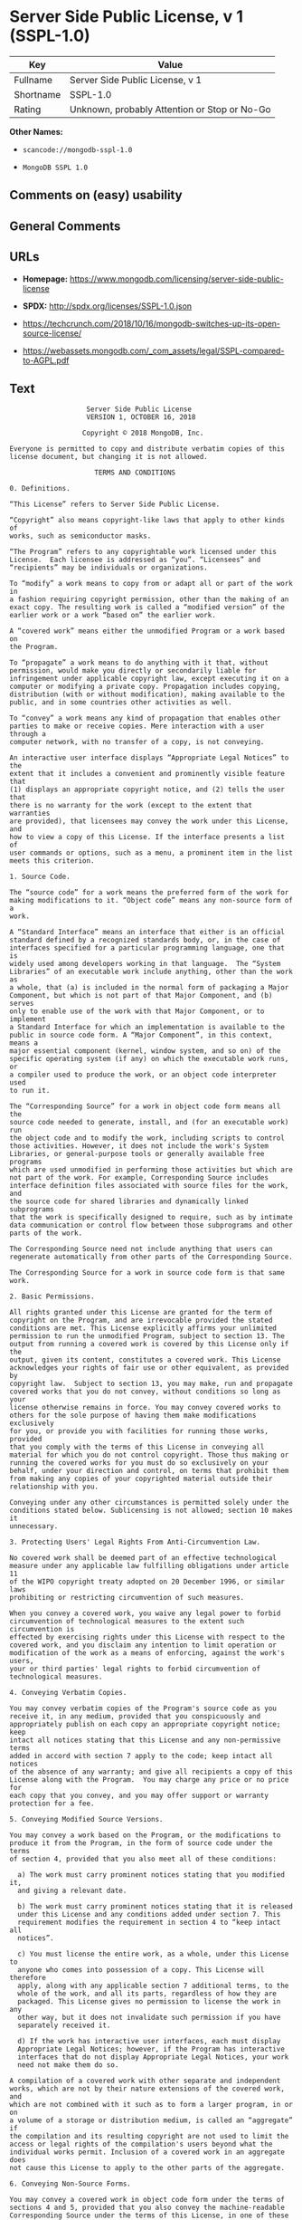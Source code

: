 * Server Side Public License, v 1 (SSPL-1.0)

| Key         | Value                                          |
|-------------+------------------------------------------------|
| Fullname    | Server Side Public License, v 1                |
| Shortname   | SSPL-1.0                                       |
| Rating      | Unknown, probably Attention or Stop or No-Go   |

*Other Names:*

- =scancode://mongodb-sspl-1.0=

- =MongoDB SSPL 1.0=

** Comments on (easy) usability

** General Comments

** URLs

- *Homepage:*
  https://www.mongodb.com/licensing/server-side-public-license

- *SPDX:* http://spdx.org/licenses/SSPL-1.0.json

- https://techcrunch.com/2018/10/16/mongodb-switches-up-its-open-source-license/

- https://webassets.mongodb.com/_com_assets/legal/SSPL-compared-to-AGPL.pdf

** Text

#+BEGIN_EXAMPLE
                       Server Side Public License
                       VERSION 1, OCTOBER 16, 2018

                      Copyright © 2018 MongoDB, Inc.

    Everyone is permitted to copy and distribute verbatim copies of this
    license document, but changing it is not allowed.

                         TERMS AND CONDITIONS

    0. Definitions.
    
    “This License” refers to Server Side Public License.

    “Copyright” also means copyright-like laws that apply to other kinds of
    works, such as semiconductor masks.

    “The Program” refers to any copyrightable work licensed under this
    License.  Each licensee is addressed as “you”. “Licensees” and
    “recipients” may be individuals or organizations.

    To “modify” a work means to copy from or adapt all or part of the work in
    a fashion requiring copyright permission, other than the making of an
    exact copy. The resulting work is called a “modified version” of the
    earlier work or a work “based on” the earlier work.

    A “covered work” means either the unmodified Program or a work based on
    the Program.

    To “propagate” a work means to do anything with it that, without
    permission, would make you directly or secondarily liable for
    infringement under applicable copyright law, except executing it on a
    computer or modifying a private copy. Propagation includes copying,
    distribution (with or without modification), making available to the
    public, and in some countries other activities as well.

    To “convey” a work means any kind of propagation that enables other
    parties to make or receive copies. Mere interaction with a user through a
    computer network, with no transfer of a copy, is not conveying.

    An interactive user interface displays “Appropriate Legal Notices” to the
    extent that it includes a convenient and prominently visible feature that
    (1) displays an appropriate copyright notice, and (2) tells the user that
    there is no warranty for the work (except to the extent that warranties
    are provided), that licensees may convey the work under this License, and
    how to view a copy of this License. If the interface presents a list of
    user commands or options, such as a menu, a prominent item in the list
    meets this criterion.

    1. Source Code.

    The “source code” for a work means the preferred form of the work for
    making modifications to it. “Object code” means any non-source form of a
    work.

    A “Standard Interface” means an interface that either is an official
    standard defined by a recognized standards body, or, in the case of
    interfaces specified for a particular programming language, one that is
    widely used among developers working in that language.  The “System
    Libraries” of an executable work include anything, other than the work as
    a whole, that (a) is included in the normal form of packaging a Major
    Component, but which is not part of that Major Component, and (b) serves
    only to enable use of the work with that Major Component, or to implement
    a Standard Interface for which an implementation is available to the
    public in source code form. A “Major Component”, in this context, means a
    major essential component (kernel, window system, and so on) of the
    specific operating system (if any) on which the executable work runs, or
    a compiler used to produce the work, or an object code interpreter used
    to run it.

    The “Corresponding Source” for a work in object code form means all the
    source code needed to generate, install, and (for an executable work) run
    the object code and to modify the work, including scripts to control
    those activities. However, it does not include the work's System
    Libraries, or general-purpose tools or generally available free programs
    which are used unmodified in performing those activities but which are
    not part of the work. For example, Corresponding Source includes
    interface definition files associated with source files for the work, and
    the source code for shared libraries and dynamically linked subprograms
    that the work is specifically designed to require, such as by intimate
    data communication or control flow between those subprograms and other
    parts of the work.

    The Corresponding Source need not include anything that users can
    regenerate automatically from other parts of the Corresponding Source.

    The Corresponding Source for a work in source code form is that same work.

    2. Basic Permissions.

    All rights granted under this License are granted for the term of
    copyright on the Program, and are irrevocable provided the stated
    conditions are met. This License explicitly affirms your unlimited
    permission to run the unmodified Program, subject to section 13. The
    output from running a covered work is covered by this License only if the
    output, given its content, constitutes a covered work. This License
    acknowledges your rights of fair use or other equivalent, as provided by
    copyright law.  Subject to section 13, you may make, run and propagate
    covered works that you do not convey, without conditions so long as your
    license otherwise remains in force. You may convey covered works to
    others for the sole purpose of having them make modifications exclusively
    for you, or provide you with facilities for running those works, provided
    that you comply with the terms of this License in conveying all
    material for which you do not control copyright. Those thus making or
    running the covered works for you must do so exclusively on your
    behalf, under your direction and control, on terms that prohibit them
    from making any copies of your copyrighted material outside their
    relationship with you.

    Conveying under any other circumstances is permitted solely under the
    conditions stated below. Sublicensing is not allowed; section 10 makes it
    unnecessary.

    3. Protecting Users' Legal Rights From Anti-Circumvention Law.

    No covered work shall be deemed part of an effective technological
    measure under any applicable law fulfilling obligations under article 11
    of the WIPO copyright treaty adopted on 20 December 1996, or similar laws
    prohibiting or restricting circumvention of such measures.

    When you convey a covered work, you waive any legal power to forbid
    circumvention of technological measures to the extent such circumvention is
    effected by exercising rights under this License with respect to the
    covered work, and you disclaim any intention to limit operation or
    modification of the work as a means of enforcing, against the work's users,
    your or third parties' legal rights to forbid circumvention of
    technological measures.

    4. Conveying Verbatim Copies.

    You may convey verbatim copies of the Program's source code as you
    receive it, in any medium, provided that you conspicuously and
    appropriately publish on each copy an appropriate copyright notice; keep
    intact all notices stating that this License and any non-permissive terms
    added in accord with section 7 apply to the code; keep intact all notices
    of the absence of any warranty; and give all recipients a copy of this
    License along with the Program.  You may charge any price or no price for
    each copy that you convey, and you may offer support or warranty
    protection for a fee.

    5. Conveying Modified Source Versions.

    You may convey a work based on the Program, or the modifications to
    produce it from the Program, in the form of source code under the terms
    of section 4, provided that you also meet all of these conditions:

      a) The work must carry prominent notices stating that you modified it,
      and giving a relevant date.

      b) The work must carry prominent notices stating that it is released
      under this License and any conditions added under section 7. This
      requirement modifies the requirement in section 4 to “keep intact all
      notices”.

      c) You must license the entire work, as a whole, under this License to
      anyone who comes into possession of a copy. This License will therefore
      apply, along with any applicable section 7 additional terms, to the
      whole of the work, and all its parts, regardless of how they are
      packaged. This License gives no permission to license the work in any
      other way, but it does not invalidate such permission if you have
      separately received it.

      d) If the work has interactive user interfaces, each must display
      Appropriate Legal Notices; however, if the Program has interactive
      interfaces that do not display Appropriate Legal Notices, your work
      need not make them do so.

    A compilation of a covered work with other separate and independent
    works, which are not by their nature extensions of the covered work, and
    which are not combined with it such as to form a larger program, in or on
    a volume of a storage or distribution medium, is called an “aggregate” if
    the compilation and its resulting copyright are not used to limit the
    access or legal rights of the compilation's users beyond what the
    individual works permit. Inclusion of a covered work in an aggregate does
    not cause this License to apply to the other parts of the aggregate.
    
    6. Conveying Non-Source Forms.

    You may convey a covered work in object code form under the terms of
    sections 4 and 5, provided that you also convey the machine-readable
    Corresponding Source under the terms of this License, in one of these
    ways:

      a) Convey the object code in, or embodied in, a physical product
      (including a physical distribution medium), accompanied by the
      Corresponding Source fixed on a durable physical medium customarily
      used for software interchange.
     
      b) Convey the object code in, or embodied in, a physical product
      (including a physical distribution medium), accompanied by a written
      offer, valid for at least three years and valid for as long as you
      offer spare parts or customer support for that product model, to give
      anyone who possesses the object code either (1) a copy of the
      Corresponding Source for all the software in the product that is
      covered by this License, on a durable physical medium customarily used
      for software interchange, for a price no more than your reasonable cost
      of physically performing this conveying of source, or (2) access to
      copy the Corresponding Source from a network server at no charge.
     
      c) Convey individual copies of the object code with a copy of the
      written offer to provide the Corresponding Source. This alternative is
      allowed only occasionally and noncommercially, and only if you received
      the object code with such an offer, in accord with subsection 6b.
     
      d) Convey the object code by offering access from a designated place
      (gratis or for a charge), and offer equivalent access to the
      Corresponding Source in the same way through the same place at no
      further charge. You need not require recipients to copy the
      Corresponding Source along with the object code. If the place to copy
      the object code is a network server, the Corresponding Source may be on
      a different server (operated by you or a third party) that supports
      equivalent copying facilities, provided you maintain clear directions
      next to the object code saying where to find the Corresponding Source.
      Regardless of what server hosts the Corresponding Source, you remain
      obligated to ensure that it is available for as long as needed to
      satisfy these requirements.
     
      e) Convey the object code using peer-to-peer transmission, provided you
      inform other peers where the object code and Corresponding Source of
      the work are being offered to the general public at no charge under
      subsection 6d.

    A separable portion of the object code, whose source code is excluded
    from the Corresponding Source as a System Library, need not be included
    in conveying the object code work.

    A “User Product” is either (1) a “consumer product”, which means any
    tangible personal property which is normally used for personal, family,
    or household purposes, or (2) anything designed or sold for incorporation
    into a dwelling. In determining whether a product is a consumer product,
    doubtful cases shall be resolved in favor of coverage. For a particular
    product received by a particular user, “normally used” refers to a
    typical or common use of that class of product, regardless of the status
    of the particular user or of the way in which the particular user
    actually uses, or expects or is expected to use, the product. A product
    is a consumer product regardless of whether the product has substantial
    commercial, industrial or non-consumer uses, unless such uses represent
    the only significant mode of use of the product.

    “Installation Information” for a User Product means any methods,
    procedures, authorization keys, or other information required to install
    and execute modified versions of a covered work in that User Product from
    a modified version of its Corresponding Source. The information must
    suffice to ensure that the continued functioning of the modified object
    code is in no case prevented or interfered with solely because
    modification has been made.

    If you convey an object code work under this section in, or with, or
    specifically for use in, a User Product, and the conveying occurs as part
    of a transaction in which the right of possession and use of the User
    Product is transferred to the recipient in perpetuity or for a fixed term
    (regardless of how the transaction is characterized), the Corresponding
    Source conveyed under this section must be accompanied by the
    Installation Information. But this requirement does not apply if neither
    you nor any third party retains the ability to install modified object
    code on the User Product (for example, the work has been installed in
    ROM).

    The requirement to provide Installation Information does not include a
    requirement to continue to provide support service, warranty, or updates
    for a work that has been modified or installed by the recipient, or for
    the User Product in which it has been modified or installed. Access
    to a network may be denied when the modification itself materially
    and adversely affects the operation of the network or violates the
    rules and protocols for communication across the network.

    Corresponding Source conveyed, and Installation Information provided, in
    accord with this section must be in a format that is publicly documented
    (and with an implementation available to the public in source code form),
    and must require no special password or key for unpacking, reading or
    copying.

    7. Additional Terms.

    “Additional permissions” are terms that supplement the terms of this
    License by making exceptions from one or more of its conditions.
    Additional permissions that are applicable to the entire Program shall be
    treated as though they were included in this License, to the extent that
    they are valid under applicable law. If additional permissions apply only
    to part of the Program, that part may be used separately under those
    permissions, but the entire Program remains governed by this License
    without regard to the additional permissions.  When you convey a copy of
    a covered work, you may at your option remove any additional permissions
    from that copy, or from any part of it. (Additional permissions may be
    written to require their own removal in certain cases when you modify the
    work.) You may place additional permissions on material, added by you to
    a covered work, for which you have or can give appropriate copyright
    permission.

    Notwithstanding any other provision of this License, for material you add
    to a covered work, you may (if authorized by the copyright holders of
    that material) supplement the terms of this License with terms:

      a) Disclaiming warranty or limiting liability differently from the
      terms of sections 15 and 16 of this License; or

      b) Requiring preservation of specified reasonable legal notices or
      author attributions in that material or in the Appropriate Legal
      Notices displayed by works containing it; or

      c) Prohibiting misrepresentation of the origin of that material, or
      requiring that modified versions of such material be marked in
      reasonable ways as different from the original version; or

      d) Limiting the use for publicity purposes of names of licensors or
      authors of the material; or

      e) Declining to grant rights under trademark law for use of some trade
      names, trademarks, or service marks; or

      f) Requiring indemnification of licensors and authors of that material
      by anyone who conveys the material (or modified versions of it) with
      contractual assumptions of liability to the recipient, for any
      liability that these contractual assumptions directly impose on those
      licensors and authors.

    All other non-permissive additional terms are considered “further
    restrictions” within the meaning of section 10. If the Program as you
    received it, or any part of it, contains a notice stating that it is
    governed by this License along with a term that is a further restriction,
    you may remove that term. If a license document contains a further
    restriction but permits relicensing or conveying under this License, you
    may add to a covered work material governed by the terms of that license
    document, provided that the further restriction does not survive such
    relicensing or conveying.

    If you add terms to a covered work in accord with this section, you must
    place, in the relevant source files, a statement of the additional terms
    that apply to those files, or a notice indicating where to find the
    applicable terms.  Additional terms, permissive or non-permissive, may be
    stated in the form of a separately written license, or stated as
    exceptions; the above requirements apply either way.

    8. Termination.

    You may not propagate or modify a covered work except as expressly
    provided under this License. Any attempt otherwise to propagate or modify
    it is void, and will automatically terminate your rights under this
    License (including any patent licenses granted under the third paragraph
    of section 11).

    However, if you cease all violation of this License, then your license
    from a particular copyright holder is reinstated (a) provisionally,
    unless and until the copyright holder explicitly and finally terminates
    your license, and (b) permanently, if the copyright holder fails to
    notify you of the violation by some reasonable means prior to 60 days
    after the cessation.

    Moreover, your license from a particular copyright holder is reinstated
    permanently if the copyright holder notifies you of the violation by some
    reasonable means, this is the first time you have received notice of
    violation of this License (for any work) from that copyright holder, and
    you cure the violation prior to 30 days after your receipt of the notice.

    Termination of your rights under this section does not terminate the
    licenses of parties who have received copies or rights from you under
    this License. If your rights have been terminated and not permanently
    reinstated, you do not qualify to receive new licenses for the same
    material under section 10.

    9. Acceptance Not Required for Having Copies.

    You are not required to accept this License in order to receive or run a
    copy of the Program. Ancillary propagation of a covered work occurring
    solely as a consequence of using peer-to-peer transmission to receive a
    copy likewise does not require acceptance. However, nothing other than
    this License grants you permission to propagate or modify any covered
    work. These actions infringe copyright if you do not accept this License.
    Therefore, by modifying or propagating a covered work, you indicate your
    acceptance of this License to do so.

    10. Automatic Licensing of Downstream Recipients.

    Each time you convey a covered work, the recipient automatically receives
    a license from the original licensors, to run, modify and propagate that
    work, subject to this License. You are not responsible for enforcing
    compliance by third parties with this License.

    An “entity transaction” is a transaction transferring control of an
    organization, or substantially all assets of one, or subdividing an
    organization, or merging organizations. If propagation of a covered work
    results from an entity transaction, each party to that transaction who
    receives a copy of the work also receives whatever licenses to the work
    the party's predecessor in interest had or could give under the previous
    paragraph, plus a right to possession of the Corresponding Source of the
    work from the predecessor in interest, if the predecessor has it or can
    get it with reasonable efforts.

    You may not impose any further restrictions on the exercise of the rights
    granted or affirmed under this License. For example, you may not impose a
    license fee, royalty, or other charge for exercise of rights granted
    under this License, and you may not initiate litigation (including a
    cross-claim or counterclaim in a lawsuit) alleging that any patent claim
    is infringed by making, using, selling, offering for sale, or importing
    the Program or any portion of it.

    11. Patents.

    A “contributor” is a copyright holder who authorizes use under this
    License of the Program or a work on which the Program is based. The work
    thus licensed is called the contributor's “contributor version”.

    A contributor's “essential patent claims” are all patent claims owned or
    controlled by the contributor, whether already acquired or hereafter
    acquired, that would be infringed by some manner, permitted by this
    License, of making, using, or selling its contributor version, but do not
    include claims that would be infringed only as a consequence of further
    modification of the contributor version. For purposes of this definition,
    “control” includes the right to grant patent sublicenses in a manner
    consistent with the requirements of this License.

    Each contributor grants you a non-exclusive, worldwide, royalty-free
    patent license under the contributor's essential patent claims, to make,
    use, sell, offer for sale, import and otherwise run, modify and propagate
    the contents of its contributor version.

    In the following three paragraphs, a “patent license” is any express
    agreement or commitment, however denominated, not to enforce a patent
    (such as an express permission to practice a patent or covenant not to
    sue for patent infringement). To “grant” such a patent license to a party
    means to make such an agreement or commitment not to enforce a patent
    against the party.

    If you convey a covered work, knowingly relying on a patent license, and
    the Corresponding Source of the work is not available for anyone to copy,
    free of charge and under the terms of this License, through a publicly
    available network server or other readily accessible means, then you must
    either (1) cause the Corresponding Source to be so available, or (2)
    arrange to deprive yourself of the benefit of the patent license for this
    particular work, or (3) arrange, in a manner consistent with the
    requirements of this License, to extend the patent license to downstream
    recipients. “Knowingly relying” means you have actual knowledge that, but
    for the patent license, your conveying the covered work in a country, or
    your recipient's use of the covered work in a country, would infringe
    one or more identifiable patents in that country that you have reason
    to believe are valid.

    If, pursuant to or in connection with a single transaction or
    arrangement, you convey, or propagate by procuring conveyance of, a
    covered work, and grant a patent license to some of the parties receiving
    the covered work authorizing them to use, propagate, modify or convey a
    specific copy of the covered work, then the patent license you grant is
    automatically extended to all recipients of the covered work and works
    based on it.

    A patent license is “discriminatory” if it does not include within the
    scope of its coverage, prohibits the exercise of, or is conditioned on
    the non-exercise of one or more of the rights that are specifically
    granted under this License. You may not convey a covered work if you are
    a party to an arrangement with a third party that is in the business of
    distributing software, under which you make payment to the third party
    based on the extent of your activity of conveying the work, and under
    which the third party grants, to any of the parties who would receive the
    covered work from you, a discriminatory patent license (a) in connection
    with copies of the covered work conveyed by you (or copies made from
    those copies), or (b) primarily for and in connection with specific
    products or compilations that contain the covered work, unless you
    entered into that arrangement, or that patent license was granted, prior
    to 28 March 2007.

    Nothing in this License shall be construed as excluding or limiting any
    implied license or other defenses to infringement that may otherwise be
    available to you under applicable patent law.

    12. No Surrender of Others' Freedom.

    If conditions are imposed on you (whether by court order, agreement or
    otherwise) that contradict the conditions of this License, they do not
    excuse you from the conditions of this License. If you cannot use,
    propagate or convey a covered work so as to satisfy simultaneously your
    obligations under this License and any other pertinent obligations, then
    as a consequence you may not use, propagate or convey it at all. For
    example, if you agree to terms that obligate you to collect a royalty for
    further conveying from those to whom you convey the Program, the only way
    you could satisfy both those terms and this License would be to refrain
    entirely from conveying the Program.

    13. Offering the Program as a Service.

    If you make the functionality of the Program or a modified version
    available to third parties as a service, you must make the Service Source
    Code available via network download to everyone at no charge, under the
    terms of this License. Making the functionality of the Program or
    modified version available to third parties as a service includes,
    without limitation, enabling third parties to interact with the
    functionality of the Program or modified version remotely through a
    computer network, offering a service the value of which entirely or
    primarily derives from the value of the Program or modified version, or
    offering a service that accomplishes for users the primary purpose of the
    Software or modified version.

    “Service Source Code” means the Corresponding Source for the Program or
    the modified version, and the Corresponding Source for all programs that
    you use to make the Program or modified version available as a service,
    including, without limitation, management software, user interfaces,
    application program interfaces, automation software, monitoring software,
    backup software, storage software and hosting software, all such that a
    user could run an instance of the service using the Service Source Code
    you make available.  

    14. Revised Versions of this License.

    MongoDB, Inc. may publish revised and/or new versions of the Server Side
    Public License from time to time. Such new versions will be similar in
    spirit to the present version, but may differ in detail to address new
    problems or concerns.

    Each version is given a distinguishing version number. If the Program
    specifies that a certain numbered version of the Server Side Public
    License “or any later version” applies to it, you have the option of
    following the terms and conditions either of that numbered version or of
    any later version published by MongoDB, Inc. If the Program does not
    specify a version number of the Server Side Public License, you may
    choose any version ever published by MongoDB, Inc.

    If the Program specifies that a proxy can decide which future versions of
    the Server Side Public License can be used, that proxy's public statement
    of acceptance of a version permanently authorizes you to choose that
    version for the Program.

    Later license versions may give you additional or different permissions.
    However, no additional obligations are imposed on any author or copyright
    holder as a result of your choosing to follow a later version.

    15. Disclaimer of Warranty.

    THERE IS NO WARRANTY FOR THE PROGRAM, TO THE EXTENT PERMITTED BY
    APPLICABLE LAW. EXCEPT WHEN OTHERWISE STATED IN WRITING THE COPYRIGHT
    HOLDERS AND/OR OTHER PARTIES PROVIDE THE PROGRAM “AS IS” WITHOUT WARRANTY
    OF ANY KIND, EITHER EXPRESSED OR IMPLIED, INCLUDING, BUT NOT LIMITED TO,
    THE IMPLIED WARRANTIES OF MERCHANTABILITY AND FITNESS FOR A PARTICULAR
    PURPOSE. THE ENTIRE RISK AS TO THE QUALITY AND PERFORMANCE OF THE PROGRAM
    IS WITH YOU. SHOULD THE PROGRAM PROVE DEFECTIVE, YOU ASSUME THE COST OF
    ALL NECESSARY SERVICING, REPAIR OR CORRECTION.
    
    16. Limitation of Liability.
    
    IN NO EVENT UNLESS REQUIRED BY APPLICABLE LAW OR AGREED TO IN WRITING
    WILL ANY COPYRIGHT HOLDER, OR ANY OTHER PARTY WHO MODIFIES AND/OR CONVEYS
    THE PROGRAM AS PERMITTED ABOVE, BE LIABLE TO YOU FOR DAMAGES, INCLUDING
    ANY GENERAL, SPECIAL, INCIDENTAL OR CONSEQUENTIAL DAMAGES ARISING OUT OF
    THE USE OR INABILITY TO USE THE PROGRAM (INCLUDING BUT NOT LIMITED TO
    LOSS OF DATA OR DATA BEING RENDERED INACCURATE OR LOSSES SUSTAINED BY YOU
    OR THIRD PARTIES OR A FAILURE OF THE PROGRAM TO OPERATE WITH ANY OTHER
    PROGRAMS), EVEN IF SUCH HOLDER OR OTHER PARTY HAS BEEN ADVISED OF THE
    POSSIBILITY OF SUCH DAMAGES.
    
    17. Interpretation of Sections 15 and 16.

    If the disclaimer of warranty and limitation of liability provided above
    cannot be given local legal effect according to their terms, reviewing
    courts shall apply local law that most closely approximates an absolute
    waiver of all civil liability in connection with the Program, unless a
    warranty or assumption of liability accompanies a copy of the Program in
    return for a fee.
    
                          END OF TERMS AND CONDITIONS
#+END_EXAMPLE

--------------

** Raw Data

#+BEGIN_EXAMPLE
  {
      "__impliedNames": [
          "SSPL-1.0",
          "Server Side Public License, v 1",
          "scancode://mongodb-sspl-1.0",
          "MongoDB SSPL 1.0"
      ],
      "__impliedId": "SSPL-1.0",
      "facts": {
          "SPDX": {
              "isSPDXLicenseDeprecated": false,
              "spdxFullName": "Server Side Public License, v 1",
              "spdxDetailsURL": "http://spdx.org/licenses/SSPL-1.0.json",
              "_sourceURL": "https://spdx.org/licenses/SSPL-1.0.html",
              "spdxLicIsOSIApproved": false,
              "spdxSeeAlso": [
                  "https://www.mongodb.com/licensing/server-side-public-license"
              ],
              "_implications": {
                  "__impliedNames": [
                      "SSPL-1.0",
                      "Server Side Public License, v 1"
                  ],
                  "__impliedId": "SSPL-1.0",
                  "__isOsiApproved": false,
                  "__impliedURLs": [
                      [
                          "SPDX",
                          "http://spdx.org/licenses/SSPL-1.0.json"
                      ],
                      [
                          null,
                          "https://www.mongodb.com/licensing/server-side-public-license"
                      ]
                  ]
              },
              "spdxLicenseId": "SSPL-1.0"
          },
          "Scancode": {
              "otherUrls": [
                  "https://techcrunch.com/2018/10/16/mongodb-switches-up-its-open-source-license/",
                  "https://webassets.mongodb.com/_com_assets/legal/SSPL-compared-to-AGPL.pdf"
              ],
              "homepageUrl": "https://www.mongodb.com/licensing/server-side-public-license",
              "shortName": "MongoDB SSPL 1.0",
              "textUrls": null,
              "text": "                     Server Side Public License\n                     VERSION 1, OCTOBER 16, 2018\n\n                    Copyright ÃÂ© 2018 MongoDB, Inc.\n\n  Everyone is permitted to copy and distribute verbatim copies of this\n  license document, but changing it is not allowed.\n\n                       TERMS AND CONDITIONS\n\n  0. Definitions.\n  \n  Ã¢ÂÂThis LicenseÃ¢ÂÂ refers to Server Side Public License.\n\n  Ã¢ÂÂCopyrightÃ¢ÂÂ also means copyright-like laws that apply to other kinds of\n  works, such as semiconductor masks.\n\n  Ã¢ÂÂThe ProgramÃ¢ÂÂ refers to any copyrightable work licensed under this\n  License.  Each licensee is addressed as Ã¢ÂÂyouÃ¢ÂÂ. Ã¢ÂÂLicenseesÃ¢ÂÂ and\n  Ã¢ÂÂrecipientsÃ¢ÂÂ may be individuals or organizations.\n\n  To Ã¢ÂÂmodifyÃ¢ÂÂ a work means to copy from or adapt all or part of the work in\n  a fashion requiring copyright permission, other than the making of an\n  exact copy. The resulting work is called a Ã¢ÂÂmodified versionÃ¢ÂÂ of the\n  earlier work or a work Ã¢ÂÂbased onÃ¢ÂÂ the earlier work.\n\n  A Ã¢ÂÂcovered workÃ¢ÂÂ means either the unmodified Program or a work based on\n  the Program.\n\n  To Ã¢ÂÂpropagateÃ¢ÂÂ a work means to do anything with it that, without\n  permission, would make you directly or secondarily liable for\n  infringement under applicable copyright law, except executing it on a\n  computer or modifying a private copy. Propagation includes copying,\n  distribution (with or without modification), making available to the\n  public, and in some countries other activities as well.\n\n  To Ã¢ÂÂconveyÃ¢ÂÂ a work means any kind of propagation that enables other\n  parties to make or receive copies. Mere interaction with a user through a\n  computer network, with no transfer of a copy, is not conveying.\n\n  An interactive user interface displays Ã¢ÂÂAppropriate Legal NoticesÃ¢ÂÂ to the\n  extent that it includes a convenient and prominently visible feature that\n  (1) displays an appropriate copyright notice, and (2) tells the user that\n  there is no warranty for the work (except to the extent that warranties\n  are provided), that licensees may convey the work under this License, and\n  how to view a copy of this License. If the interface presents a list of\n  user commands or options, such as a menu, a prominent item in the list\n  meets this criterion.\n\n  1. Source Code.\n\n  The Ã¢ÂÂsource codeÃ¢ÂÂ for a work means the preferred form of the work for\n  making modifications to it. Ã¢ÂÂObject codeÃ¢ÂÂ means any non-source form of a\n  work.\n\n  A Ã¢ÂÂStandard InterfaceÃ¢ÂÂ means an interface that either is an official\n  standard defined by a recognized standards body, or, in the case of\n  interfaces specified for a particular programming language, one that is\n  widely used among developers working in that language.  The Ã¢ÂÂSystem\n  LibrariesÃ¢ÂÂ of an executable work include anything, other than the work as\n  a whole, that (a) is included in the normal form of packaging a Major\n  Component, but which is not part of that Major Component, and (b) serves\n  only to enable use of the work with that Major Component, or to implement\n  a Standard Interface for which an implementation is available to the\n  public in source code form. A Ã¢ÂÂMajor ComponentÃ¢ÂÂ, in this context, means a\n  major essential component (kernel, window system, and so on) of the\n  specific operating system (if any) on which the executable work runs, or\n  a compiler used to produce the work, or an object code interpreter used\n  to run it.\n\n  The Ã¢ÂÂCorresponding SourceÃ¢ÂÂ for a work in object code form means all the\n  source code needed to generate, install, and (for an executable work) run\n  the object code and to modify the work, including scripts to control\n  those activities. However, it does not include the work's System\n  Libraries, or general-purpose tools or generally available free programs\n  which are used unmodified in performing those activities but which are\n  not part of the work. For example, Corresponding Source includes\n  interface definition files associated with source files for the work, and\n  the source code for shared libraries and dynamically linked subprograms\n  that the work is specifically designed to require, such as by intimate\n  data communication or control flow between those subprograms and other\n  parts of the work.\n\n  The Corresponding Source need not include anything that users can\n  regenerate automatically from other parts of the Corresponding Source.\n\n  The Corresponding Source for a work in source code form is that same work.\n\n  2. Basic Permissions.\n\n  All rights granted under this License are granted for the term of\n  copyright on the Program, and are irrevocable provided the stated\n  conditions are met. This License explicitly affirms your unlimited\n  permission to run the unmodified Program, subject to section 13. The\n  output from running a covered work is covered by this License only if the\n  output, given its content, constitutes a covered work. This License\n  acknowledges your rights of fair use or other equivalent, as provided by\n  copyright law.  Subject to section 13, you may make, run and propagate\n  covered works that you do not convey, without conditions so long as your\n  license otherwise remains in force. You may convey covered works to\n  others for the sole purpose of having them make modifications exclusively\n  for you, or provide you with facilities for running those works, provided\n  that you comply with the terms of this License in conveying all\n  material for which you do not control copyright. Those thus making or\n  running the covered works for you must do so exclusively on your\n  behalf, under your direction and control, on terms that prohibit them\n  from making any copies of your copyrighted material outside their\n  relationship with you.\n\n  Conveying under any other circumstances is permitted solely under the\n  conditions stated below. Sublicensing is not allowed; section 10 makes it\n  unnecessary.\n\n  3. Protecting Users' Legal Rights From Anti-Circumvention Law.\n\n  No covered work shall be deemed part of an effective technological\n  measure under any applicable law fulfilling obligations under article 11\n  of the WIPO copyright treaty adopted on 20 December 1996, or similar laws\n  prohibiting or restricting circumvention of such measures.\n\n  When you convey a covered work, you waive any legal power to forbid\n  circumvention of technological measures to the extent such circumvention is\n  effected by exercising rights under this License with respect to the\n  covered work, and you disclaim any intention to limit operation or\n  modification of the work as a means of enforcing, against the work's users,\n  your or third parties' legal rights to forbid circumvention of\n  technological measures.\n\n  4. Conveying Verbatim Copies.\n\n  You may convey verbatim copies of the Program's source code as you\n  receive it, in any medium, provided that you conspicuously and\n  appropriately publish on each copy an appropriate copyright notice; keep\n  intact all notices stating that this License and any non-permissive terms\n  added in accord with section 7 apply to the code; keep intact all notices\n  of the absence of any warranty; and give all recipients a copy of this\n  License along with the Program.  You may charge any price or no price for\n  each copy that you convey, and you may offer support or warranty\n  protection for a fee.\n\n  5. Conveying Modified Source Versions.\n\n  You may convey a work based on the Program, or the modifications to\n  produce it from the Program, in the form of source code under the terms\n  of section 4, provided that you also meet all of these conditions:\n\n    a) The work must carry prominent notices stating that you modified it,\n    and giving a relevant date.\n\n    b) The work must carry prominent notices stating that it is released\n    under this License and any conditions added under section 7. This\n    requirement modifies the requirement in section 4 to Ã¢ÂÂkeep intact all\n    noticesÃ¢ÂÂ.\n\n    c) You must license the entire work, as a whole, under this License to\n    anyone who comes into possession of a copy. This License will therefore\n    apply, along with any applicable section 7 additional terms, to the\n    whole of the work, and all its parts, regardless of how they are\n    packaged. This License gives no permission to license the work in any\n    other way, but it does not invalidate such permission if you have\n    separately received it.\n\n    d) If the work has interactive user interfaces, each must display\n    Appropriate Legal Notices; however, if the Program has interactive\n    interfaces that do not display Appropriate Legal Notices, your work\n    need not make them do so.\n\n  A compilation of a covered work with other separate and independent\n  works, which are not by their nature extensions of the covered work, and\n  which are not combined with it such as to form a larger program, in or on\n  a volume of a storage or distribution medium, is called an Ã¢ÂÂaggregateÃ¢ÂÂ if\n  the compilation and its resulting copyright are not used to limit the\n  access or legal rights of the compilation's users beyond what the\n  individual works permit. Inclusion of a covered work in an aggregate does\n  not cause this License to apply to the other parts of the aggregate.\n  \n  6. Conveying Non-Source Forms.\n\n  You may convey a covered work in object code form under the terms of\n  sections 4 and 5, provided that you also convey the machine-readable\n  Corresponding Source under the terms of this License, in one of these\n  ways:\n\n    a) Convey the object code in, or embodied in, a physical product\n    (including a physical distribution medium), accompanied by the\n    Corresponding Source fixed on a durable physical medium customarily\n    used for software interchange.\n   \n    b) Convey the object code in, or embodied in, a physical product\n    (including a physical distribution medium), accompanied by a written\n    offer, valid for at least three years and valid for as long as you\n    offer spare parts or customer support for that product model, to give\n    anyone who possesses the object code either (1) a copy of the\n    Corresponding Source for all the software in the product that is\n    covered by this License, on a durable physical medium customarily used\n    for software interchange, for a price no more than your reasonable cost\n    of physically performing this conveying of source, or (2) access to\n    copy the Corresponding Source from a network server at no charge.\n   \n    c) Convey individual copies of the object code with a copy of the\n    written offer to provide the Corresponding Source. This alternative is\n    allowed only occasionally and noncommercially, and only if you received\n    the object code with such an offer, in accord with subsection 6b.\n   \n    d) Convey the object code by offering access from a designated place\n    (gratis or for a charge), and offer equivalent access to the\n    Corresponding Source in the same way through the same place at no\n    further charge. You need not require recipients to copy the\n    Corresponding Source along with the object code. If the place to copy\n    the object code is a network server, the Corresponding Source may be on\n    a different server (operated by you or a third party) that supports\n    equivalent copying facilities, provided you maintain clear directions\n    next to the object code saying where to find the Corresponding Source.\n    Regardless of what server hosts the Corresponding Source, you remain\n    obligated to ensure that it is available for as long as needed to\n    satisfy these requirements.\n   \n    e) Convey the object code using peer-to-peer transmission, provided you\n    inform other peers where the object code and Corresponding Source of\n    the work are being offered to the general public at no charge under\n    subsection 6d.\n\n  A separable portion of the object code, whose source code is excluded\n  from the Corresponding Source as a System Library, need not be included\n  in conveying the object code work.\n\n  A Ã¢ÂÂUser ProductÃ¢ÂÂ is either (1) a Ã¢ÂÂconsumer productÃ¢ÂÂ, which means any\n  tangible personal property which is normally used for personal, family,\n  or household purposes, or (2) anything designed or sold for incorporation\n  into a dwelling. In determining whether a product is a consumer product,\n  doubtful cases shall be resolved in favor of coverage. For a particular\n  product received by a particular user, Ã¢ÂÂnormally usedÃ¢ÂÂ refers to a\n  typical or common use of that class of product, regardless of the status\n  of the particular user or of the way in which the particular user\n  actually uses, or expects or is expected to use, the product. A product\n  is a consumer product regardless of whether the product has substantial\n  commercial, industrial or non-consumer uses, unless such uses represent\n  the only significant mode of use of the product.\n\n  Ã¢ÂÂInstallation InformationÃ¢ÂÂ for a User Product means any methods,\n  procedures, authorization keys, or other information required to install\n  and execute modified versions of a covered work in that User Product from\n  a modified version of its Corresponding Source. The information must\n  suffice to ensure that the continued functioning of the modified object\n  code is in no case prevented or interfered with solely because\n  modification has been made.\n\n  If you convey an object code work under this section in, or with, or\n  specifically for use in, a User Product, and the conveying occurs as part\n  of a transaction in which the right of possession and use of the User\n  Product is transferred to the recipient in perpetuity or for a fixed term\n  (regardless of how the transaction is characterized), the Corresponding\n  Source conveyed under this section must be accompanied by the\n  Installation Information. But this requirement does not apply if neither\n  you nor any third party retains the ability to install modified object\n  code on the User Product (for example, the work has been installed in\n  ROM).\n\n  The requirement to provide Installation Information does not include a\n  requirement to continue to provide support service, warranty, or updates\n  for a work that has been modified or installed by the recipient, or for\n  the User Product in which it has been modified or installed. Access\n  to a network may be denied when the modification itself materially\n  and adversely affects the operation of the network or violates the\n  rules and protocols for communication across the network.\n\n  Corresponding Source conveyed, and Installation Information provided, in\n  accord with this section must be in a format that is publicly documented\n  (and with an implementation available to the public in source code form),\n  and must require no special password or key for unpacking, reading or\n  copying.\n\n  7. Additional Terms.\n\n  Ã¢ÂÂAdditional permissionsÃ¢ÂÂ are terms that supplement the terms of this\n  License by making exceptions from one or more of its conditions.\n  Additional permissions that are applicable to the entire Program shall be\n  treated as though they were included in this License, to the extent that\n  they are valid under applicable law. If additional permissions apply only\n  to part of the Program, that part may be used separately under those\n  permissions, but the entire Program remains governed by this License\n  without regard to the additional permissions.  When you convey a copy of\n  a covered work, you may at your option remove any additional permissions\n  from that copy, or from any part of it. (Additional permissions may be\n  written to require their own removal in certain cases when you modify the\n  work.) You may place additional permissions on material, added by you to\n  a covered work, for which you have or can give appropriate copyright\n  permission.\n\n  Notwithstanding any other provision of this License, for material you add\n  to a covered work, you may (if authorized by the copyright holders of\n  that material) supplement the terms of this License with terms:\n\n    a) Disclaiming warranty or limiting liability differently from the\n    terms of sections 15 and 16 of this License; or\n\n    b) Requiring preservation of specified reasonable legal notices or\n    author attributions in that material or in the Appropriate Legal\n    Notices displayed by works containing it; or\n\n    c) Prohibiting misrepresentation of the origin of that material, or\n    requiring that modified versions of such material be marked in\n    reasonable ways as different from the original version; or\n\n    d) Limiting the use for publicity purposes of names of licensors or\n    authors of the material; or\n\n    e) Declining to grant rights under trademark law for use of some trade\n    names, trademarks, or service marks; or\n\n    f) Requiring indemnification of licensors and authors of that material\n    by anyone who conveys the material (or modified versions of it) with\n    contractual assumptions of liability to the recipient, for any\n    liability that these contractual assumptions directly impose on those\n    licensors and authors.\n\n  All other non-permissive additional terms are considered Ã¢ÂÂfurther\n  restrictionsÃ¢ÂÂ within the meaning of section 10. If the Program as you\n  received it, or any part of it, contains a notice stating that it is\n  governed by this License along with a term that is a further restriction,\n  you may remove that term. If a license document contains a further\n  restriction but permits relicensing or conveying under this License, you\n  may add to a covered work material governed by the terms of that license\n  document, provided that the further restriction does not survive such\n  relicensing or conveying.\n\n  If you add terms to a covered work in accord with this section, you must\n  place, in the relevant source files, a statement of the additional terms\n  that apply to those files, or a notice indicating where to find the\n  applicable terms.  Additional terms, permissive or non-permissive, may be\n  stated in the form of a separately written license, or stated as\n  exceptions; the above requirements apply either way.\n\n  8. Termination.\n\n  You may not propagate or modify a covered work except as expressly\n  provided under this License. Any attempt otherwise to propagate or modify\n  it is void, and will automatically terminate your rights under this\n  License (including any patent licenses granted under the third paragraph\n  of section 11).\n\n  However, if you cease all violation of this License, then your license\n  from a particular copyright holder is reinstated (a) provisionally,\n  unless and until the copyright holder explicitly and finally terminates\n  your license, and (b) permanently, if the copyright holder fails to\n  notify you of the violation by some reasonable means prior to 60 days\n  after the cessation.\n\n  Moreover, your license from a particular copyright holder is reinstated\n  permanently if the copyright holder notifies you of the violation by some\n  reasonable means, this is the first time you have received notice of\n  violation of this License (for any work) from that copyright holder, and\n  you cure the violation prior to 30 days after your receipt of the notice.\n\n  Termination of your rights under this section does not terminate the\n  licenses of parties who have received copies or rights from you under\n  this License. If your rights have been terminated and not permanently\n  reinstated, you do not qualify to receive new licenses for the same\n  material under section 10.\n\n  9. Acceptance Not Required for Having Copies.\n\n  You are not required to accept this License in order to receive or run a\n  copy of the Program. Ancillary propagation of a covered work occurring\n  solely as a consequence of using peer-to-peer transmission to receive a\n  copy likewise does not require acceptance. However, nothing other than\n  this License grants you permission to propagate or modify any covered\n  work. These actions infringe copyright if you do not accept this License.\n  Therefore, by modifying or propagating a covered work, you indicate your\n  acceptance of this License to do so.\n\n  10. Automatic Licensing of Downstream Recipients.\n\n  Each time you convey a covered work, the recipient automatically receives\n  a license from the original licensors, to run, modify and propagate that\n  work, subject to this License. You are not responsible for enforcing\n  compliance by third parties with this License.\n\n  An Ã¢ÂÂentity transactionÃ¢ÂÂ is a transaction transferring control of an\n  organization, or substantially all assets of one, or subdividing an\n  organization, or merging organizations. If propagation of a covered work\n  results from an entity transaction, each party to that transaction who\n  receives a copy of the work also receives whatever licenses to the work\n  the party's predecessor in interest had or could give under the previous\n  paragraph, plus a right to possession of the Corresponding Source of the\n  work from the predecessor in interest, if the predecessor has it or can\n  get it with reasonable efforts.\n\n  You may not impose any further restrictions on the exercise of the rights\n  granted or affirmed under this License. For example, you may not impose a\n  license fee, royalty, or other charge for exercise of rights granted\n  under this License, and you may not initiate litigation (including a\n  cross-claim or counterclaim in a lawsuit) alleging that any patent claim\n  is infringed by making, using, selling, offering for sale, or importing\n  the Program or any portion of it.\n\n  11. Patents.\n\n  A Ã¢ÂÂcontributorÃ¢ÂÂ is a copyright holder who authorizes use under this\n  License of the Program or a work on which the Program is based. The work\n  thus licensed is called the contributor's Ã¢ÂÂcontributor versionÃ¢ÂÂ.\n\n  A contributor's Ã¢ÂÂessential patent claimsÃ¢ÂÂ are all patent claims owned or\n  controlled by the contributor, whether already acquired or hereafter\n  acquired, that would be infringed by some manner, permitted by this\n  License, of making, using, or selling its contributor version, but do not\n  include claims that would be infringed only as a consequence of further\n  modification of the contributor version. For purposes of this definition,\n  Ã¢ÂÂcontrolÃ¢ÂÂ includes the right to grant patent sublicenses in a manner\n  consistent with the requirements of this License.\n\n  Each contributor grants you a non-exclusive, worldwide, royalty-free\n  patent license under the contributor's essential patent claims, to make,\n  use, sell, offer for sale, import and otherwise run, modify and propagate\n  the contents of its contributor version.\n\n  In the following three paragraphs, a Ã¢ÂÂpatent licenseÃ¢ÂÂ is any express\n  agreement or commitment, however denominated, not to enforce a patent\n  (such as an express permission to practice a patent or covenant not to\n  sue for patent infringement). To Ã¢ÂÂgrantÃ¢ÂÂ such a patent license to a party\n  means to make such an agreement or commitment not to enforce a patent\n  against the party.\n\n  If you convey a covered work, knowingly relying on a patent license, and\n  the Corresponding Source of the work is not available for anyone to copy,\n  free of charge and under the terms of this License, through a publicly\n  available network server or other readily accessible means, then you must\n  either (1) cause the Corresponding Source to be so available, or (2)\n  arrange to deprive yourself of the benefit of the patent license for this\n  particular work, or (3) arrange, in a manner consistent with the\n  requirements of this License, to extend the patent license to downstream\n  recipients. Ã¢ÂÂKnowingly relyingÃ¢ÂÂ means you have actual knowledge that, but\n  for the patent license, your conveying the covered work in a country, or\n  your recipient's use of the covered work in a country, would infringe\n  one or more identifiable patents in that country that you have reason\n  to believe are valid.\n\n  If, pursuant to or in connection with a single transaction or\n  arrangement, you convey, or propagate by procuring conveyance of, a\n  covered work, and grant a patent license to some of the parties receiving\n  the covered work authorizing them to use, propagate, modify or convey a\n  specific copy of the covered work, then the patent license you grant is\n  automatically extended to all recipients of the covered work and works\n  based on it.\n\n  A patent license is Ã¢ÂÂdiscriminatoryÃ¢ÂÂ if it does not include within the\n  scope of its coverage, prohibits the exercise of, or is conditioned on\n  the non-exercise of one or more of the rights that are specifically\n  granted under this License. You may not convey a covered work if you are\n  a party to an arrangement with a third party that is in the business of\n  distributing software, under which you make payment to the third party\n  based on the extent of your activity of conveying the work, and under\n  which the third party grants, to any of the parties who would receive the\n  covered work from you, a discriminatory patent license (a) in connection\n  with copies of the covered work conveyed by you (or copies made from\n  those copies), or (b) primarily for and in connection with specific\n  products or compilations that contain the covered work, unless you\n  entered into that arrangement, or that patent license was granted, prior\n  to 28 March 2007.\n\n  Nothing in this License shall be construed as excluding or limiting any\n  implied license or other defenses to infringement that may otherwise be\n  available to you under applicable patent law.\n\n  12. No Surrender of Others' Freedom.\n\n  If conditions are imposed on you (whether by court order, agreement or\n  otherwise) that contradict the conditions of this License, they do not\n  excuse you from the conditions of this License. If you cannot use,\n  propagate or convey a covered work so as to satisfy simultaneously your\n  obligations under this License and any other pertinent obligations, then\n  as a consequence you may not use, propagate or convey it at all. For\n  example, if you agree to terms that obligate you to collect a royalty for\n  further conveying from those to whom you convey the Program, the only way\n  you could satisfy both those terms and this License would be to refrain\n  entirely from conveying the Program.\n\n  13. Offering the Program as a Service.\n\n  If you make the functionality of the Program or a modified version\n  available to third parties as a service, you must make the Service Source\n  Code available via network download to everyone at no charge, under the\n  terms of this License. Making the functionality of the Program or\n  modified version available to third parties as a service includes,\n  without limitation, enabling third parties to interact with the\n  functionality of the Program or modified version remotely through a\n  computer network, offering a service the value of which entirely or\n  primarily derives from the value of the Program or modified version, or\n  offering a service that accomplishes for users the primary purpose of the\n  Software or modified version.\n\n  Ã¢ÂÂService Source CodeÃ¢ÂÂ means the Corresponding Source for the Program or\n  the modified version, and the Corresponding Source for all programs that\n  you use to make the Program or modified version available as a service,\n  including, without limitation, management software, user interfaces,\n  application program interfaces, automation software, monitoring software,\n  backup software, storage software and hosting software, all such that a\n  user could run an instance of the service using the Service Source Code\n  you make available.  \n\n  14. Revised Versions of this License.\n\n  MongoDB, Inc. may publish revised and/or new versions of the Server Side\n  Public License from time to time. Such new versions will be similar in\n  spirit to the present version, but may differ in detail to address new\n  problems or concerns.\n\n  Each version is given a distinguishing version number. If the Program\n  specifies that a certain numbered version of the Server Side Public\n  License Ã¢ÂÂor any later versionÃ¢ÂÂ applies to it, you have the option of\n  following the terms and conditions either of that numbered version or of\n  any later version published by MongoDB, Inc. If the Program does not\n  specify a version number of the Server Side Public License, you may\n  choose any version ever published by MongoDB, Inc.\n\n  If the Program specifies that a proxy can decide which future versions of\n  the Server Side Public License can be used, that proxy's public statement\n  of acceptance of a version permanently authorizes you to choose that\n  version for the Program.\n\n  Later license versions may give you additional or different permissions.\n  However, no additional obligations are imposed on any author or copyright\n  holder as a result of your choosing to follow a later version.\n\n  15. Disclaimer of Warranty.\n\n  THERE IS NO WARRANTY FOR THE PROGRAM, TO THE EXTENT PERMITTED BY\n  APPLICABLE LAW. EXCEPT WHEN OTHERWISE STATED IN WRITING THE COPYRIGHT\n  HOLDERS AND/OR OTHER PARTIES PROVIDE THE PROGRAM Ã¢ÂÂAS ISÃ¢ÂÂ WITHOUT WARRANTY\n  OF ANY KIND, EITHER EXPRESSED OR IMPLIED, INCLUDING, BUT NOT LIMITED TO,\n  THE IMPLIED WARRANTIES OF MERCHANTABILITY AND FITNESS FOR A PARTICULAR\n  PURPOSE. THE ENTIRE RISK AS TO THE QUALITY AND PERFORMANCE OF THE PROGRAM\n  IS WITH YOU. SHOULD THE PROGRAM PROVE DEFECTIVE, YOU ASSUME THE COST OF\n  ALL NECESSARY SERVICING, REPAIR OR CORRECTION.\n  \n  16. Limitation of Liability.\n  \n  IN NO EVENT UNLESS REQUIRED BY APPLICABLE LAW OR AGREED TO IN WRITING\n  WILL ANY COPYRIGHT HOLDER, OR ANY OTHER PARTY WHO MODIFIES AND/OR CONVEYS\n  THE PROGRAM AS PERMITTED ABOVE, BE LIABLE TO YOU FOR DAMAGES, INCLUDING\n  ANY GENERAL, SPECIAL, INCIDENTAL OR CONSEQUENTIAL DAMAGES ARISING OUT OF\n  THE USE OR INABILITY TO USE THE PROGRAM (INCLUDING BUT NOT LIMITED TO\n  LOSS OF DATA OR DATA BEING RENDERED INACCURATE OR LOSSES SUSTAINED BY YOU\n  OR THIRD PARTIES OR A FAILURE OF THE PROGRAM TO OPERATE WITH ANY OTHER\n  PROGRAMS), EVEN IF SUCH HOLDER OR OTHER PARTY HAS BEEN ADVISED OF THE\n  POSSIBILITY OF SUCH DAMAGES.\n  \n  17. Interpretation of Sections 15 and 16.\n\n  If the disclaimer of warranty and limitation of liability provided above\n  cannot be given local legal effect according to their terms, reviewing\n  courts shall apply local law that most closely approximates an absolute\n  waiver of all civil liability in connection with the Program, unless a\n  warranty or assumption of liability accompanies a copy of the Program in\n  return for a fee.\n  \n                        END OF TERMS AND CONDITIONS\n",
              "category": "Source-available",
              "osiUrl": null,
              "owner": "MongoDB",
              "_sourceURL": "https://github.com/nexB/scancode-toolkit/blob/develop/src/licensedcode/data/licenses/mongodb-sspl-1.0.yml",
              "key": "mongodb-sspl-1.0",
              "name": "MongoDB Server Side Public License (SSPL) 1.0",
              "spdxId": "SSPL-1.0",
              "notes": null,
              "_implications": {
                  "__impliedNames": [
                      "scancode://mongodb-sspl-1.0",
                      "MongoDB SSPL 1.0",
                      "SSPL-1.0"
                  ],
                  "__impliedId": "SSPL-1.0",
                  "__impliedText": "                     Server Side Public License\n                     VERSION 1, OCTOBER 16, 2018\n\n                    Copyright Â© 2018 MongoDB, Inc.\n\n  Everyone is permitted to copy and distribute verbatim copies of this\n  license document, but changing it is not allowed.\n\n                       TERMS AND CONDITIONS\n\n  0. Definitions.\n  \n  âThis Licenseâ refers to Server Side Public License.\n\n  âCopyrightâ also means copyright-like laws that apply to other kinds of\n  works, such as semiconductor masks.\n\n  âThe Programâ refers to any copyrightable work licensed under this\n  License.  Each licensee is addressed as âyouâ. âLicenseesâ and\n  ârecipientsâ may be individuals or organizations.\n\n  To âmodifyâ a work means to copy from or adapt all or part of the work in\n  a fashion requiring copyright permission, other than the making of an\n  exact copy. The resulting work is called a âmodified versionâ of the\n  earlier work or a work âbased onâ the earlier work.\n\n  A âcovered workâ means either the unmodified Program or a work based on\n  the Program.\n\n  To âpropagateâ a work means to do anything with it that, without\n  permission, would make you directly or secondarily liable for\n  infringement under applicable copyright law, except executing it on a\n  computer or modifying a private copy. Propagation includes copying,\n  distribution (with or without modification), making available to the\n  public, and in some countries other activities as well.\n\n  To âconveyâ a work means any kind of propagation that enables other\n  parties to make or receive copies. Mere interaction with a user through a\n  computer network, with no transfer of a copy, is not conveying.\n\n  An interactive user interface displays âAppropriate Legal Noticesâ to the\n  extent that it includes a convenient and prominently visible feature that\n  (1) displays an appropriate copyright notice, and (2) tells the user that\n  there is no warranty for the work (except to the extent that warranties\n  are provided), that licensees may convey the work under this License, and\n  how to view a copy of this License. If the interface presents a list of\n  user commands or options, such as a menu, a prominent item in the list\n  meets this criterion.\n\n  1. Source Code.\n\n  The âsource codeâ for a work means the preferred form of the work for\n  making modifications to it. âObject codeâ means any non-source form of a\n  work.\n\n  A âStandard Interfaceâ means an interface that either is an official\n  standard defined by a recognized standards body, or, in the case of\n  interfaces specified for a particular programming language, one that is\n  widely used among developers working in that language.  The âSystem\n  Librariesâ of an executable work include anything, other than the work as\n  a whole, that (a) is included in the normal form of packaging a Major\n  Component, but which is not part of that Major Component, and (b) serves\n  only to enable use of the work with that Major Component, or to implement\n  a Standard Interface for which an implementation is available to the\n  public in source code form. A âMajor Componentâ, in this context, means a\n  major essential component (kernel, window system, and so on) of the\n  specific operating system (if any) on which the executable work runs, or\n  a compiler used to produce the work, or an object code interpreter used\n  to run it.\n\n  The âCorresponding Sourceâ for a work in object code form means all the\n  source code needed to generate, install, and (for an executable work) run\n  the object code and to modify the work, including scripts to control\n  those activities. However, it does not include the work's System\n  Libraries, or general-purpose tools or generally available free programs\n  which are used unmodified in performing those activities but which are\n  not part of the work. For example, Corresponding Source includes\n  interface definition files associated with source files for the work, and\n  the source code for shared libraries and dynamically linked subprograms\n  that the work is specifically designed to require, such as by intimate\n  data communication or control flow between those subprograms and other\n  parts of the work.\n\n  The Corresponding Source need not include anything that users can\n  regenerate automatically from other parts of the Corresponding Source.\n\n  The Corresponding Source for a work in source code form is that same work.\n\n  2. Basic Permissions.\n\n  All rights granted under this License are granted for the term of\n  copyright on the Program, and are irrevocable provided the stated\n  conditions are met. This License explicitly affirms your unlimited\n  permission to run the unmodified Program, subject to section 13. The\n  output from running a covered work is covered by this License only if the\n  output, given its content, constitutes a covered work. This License\n  acknowledges your rights of fair use or other equivalent, as provided by\n  copyright law.  Subject to section 13, you may make, run and propagate\n  covered works that you do not convey, without conditions so long as your\n  license otherwise remains in force. You may convey covered works to\n  others for the sole purpose of having them make modifications exclusively\n  for you, or provide you with facilities for running those works, provided\n  that you comply with the terms of this License in conveying all\n  material for which you do not control copyright. Those thus making or\n  running the covered works for you must do so exclusively on your\n  behalf, under your direction and control, on terms that prohibit them\n  from making any copies of your copyrighted material outside their\n  relationship with you.\n\n  Conveying under any other circumstances is permitted solely under the\n  conditions stated below. Sublicensing is not allowed; section 10 makes it\n  unnecessary.\n\n  3. Protecting Users' Legal Rights From Anti-Circumvention Law.\n\n  No covered work shall be deemed part of an effective technological\n  measure under any applicable law fulfilling obligations under article 11\n  of the WIPO copyright treaty adopted on 20 December 1996, or similar laws\n  prohibiting or restricting circumvention of such measures.\n\n  When you convey a covered work, you waive any legal power to forbid\n  circumvention of technological measures to the extent such circumvention is\n  effected by exercising rights under this License with respect to the\n  covered work, and you disclaim any intention to limit operation or\n  modification of the work as a means of enforcing, against the work's users,\n  your or third parties' legal rights to forbid circumvention of\n  technological measures.\n\n  4. Conveying Verbatim Copies.\n\n  You may convey verbatim copies of the Program's source code as you\n  receive it, in any medium, provided that you conspicuously and\n  appropriately publish on each copy an appropriate copyright notice; keep\n  intact all notices stating that this License and any non-permissive terms\n  added in accord with section 7 apply to the code; keep intact all notices\n  of the absence of any warranty; and give all recipients a copy of this\n  License along with the Program.  You may charge any price or no price for\n  each copy that you convey, and you may offer support or warranty\n  protection for a fee.\n\n  5. Conveying Modified Source Versions.\n\n  You may convey a work based on the Program, or the modifications to\n  produce it from the Program, in the form of source code under the terms\n  of section 4, provided that you also meet all of these conditions:\n\n    a) The work must carry prominent notices stating that you modified it,\n    and giving a relevant date.\n\n    b) The work must carry prominent notices stating that it is released\n    under this License and any conditions added under section 7. This\n    requirement modifies the requirement in section 4 to âkeep intact all\n    noticesâ.\n\n    c) You must license the entire work, as a whole, under this License to\n    anyone who comes into possession of a copy. This License will therefore\n    apply, along with any applicable section 7 additional terms, to the\n    whole of the work, and all its parts, regardless of how they are\n    packaged. This License gives no permission to license the work in any\n    other way, but it does not invalidate such permission if you have\n    separately received it.\n\n    d) If the work has interactive user interfaces, each must display\n    Appropriate Legal Notices; however, if the Program has interactive\n    interfaces that do not display Appropriate Legal Notices, your work\n    need not make them do so.\n\n  A compilation of a covered work with other separate and independent\n  works, which are not by their nature extensions of the covered work, and\n  which are not combined with it such as to form a larger program, in or on\n  a volume of a storage or distribution medium, is called an âaggregateâ if\n  the compilation and its resulting copyright are not used to limit the\n  access or legal rights of the compilation's users beyond what the\n  individual works permit. Inclusion of a covered work in an aggregate does\n  not cause this License to apply to the other parts of the aggregate.\n  \n  6. Conveying Non-Source Forms.\n\n  You may convey a covered work in object code form under the terms of\n  sections 4 and 5, provided that you also convey the machine-readable\n  Corresponding Source under the terms of this License, in one of these\n  ways:\n\n    a) Convey the object code in, or embodied in, a physical product\n    (including a physical distribution medium), accompanied by the\n    Corresponding Source fixed on a durable physical medium customarily\n    used for software interchange.\n   \n    b) Convey the object code in, or embodied in, a physical product\n    (including a physical distribution medium), accompanied by a written\n    offer, valid for at least three years and valid for as long as you\n    offer spare parts or customer support for that product model, to give\n    anyone who possesses the object code either (1) a copy of the\n    Corresponding Source for all the software in the product that is\n    covered by this License, on a durable physical medium customarily used\n    for software interchange, for a price no more than your reasonable cost\n    of physically performing this conveying of source, or (2) access to\n    copy the Corresponding Source from a network server at no charge.\n   \n    c) Convey individual copies of the object code with a copy of the\n    written offer to provide the Corresponding Source. This alternative is\n    allowed only occasionally and noncommercially, and only if you received\n    the object code with such an offer, in accord with subsection 6b.\n   \n    d) Convey the object code by offering access from a designated place\n    (gratis or for a charge), and offer equivalent access to the\n    Corresponding Source in the same way through the same place at no\n    further charge. You need not require recipients to copy the\n    Corresponding Source along with the object code. If the place to copy\n    the object code is a network server, the Corresponding Source may be on\n    a different server (operated by you or a third party) that supports\n    equivalent copying facilities, provided you maintain clear directions\n    next to the object code saying where to find the Corresponding Source.\n    Regardless of what server hosts the Corresponding Source, you remain\n    obligated to ensure that it is available for as long as needed to\n    satisfy these requirements.\n   \n    e) Convey the object code using peer-to-peer transmission, provided you\n    inform other peers where the object code and Corresponding Source of\n    the work are being offered to the general public at no charge under\n    subsection 6d.\n\n  A separable portion of the object code, whose source code is excluded\n  from the Corresponding Source as a System Library, need not be included\n  in conveying the object code work.\n\n  A âUser Productâ is either (1) a âconsumer productâ, which means any\n  tangible personal property which is normally used for personal, family,\n  or household purposes, or (2) anything designed or sold for incorporation\n  into a dwelling. In determining whether a product is a consumer product,\n  doubtful cases shall be resolved in favor of coverage. For a particular\n  product received by a particular user, ânormally usedâ refers to a\n  typical or common use of that class of product, regardless of the status\n  of the particular user or of the way in which the particular user\n  actually uses, or expects or is expected to use, the product. A product\n  is a consumer product regardless of whether the product has substantial\n  commercial, industrial or non-consumer uses, unless such uses represent\n  the only significant mode of use of the product.\n\n  âInstallation Informationâ for a User Product means any methods,\n  procedures, authorization keys, or other information required to install\n  and execute modified versions of a covered work in that User Product from\n  a modified version of its Corresponding Source. The information must\n  suffice to ensure that the continued functioning of the modified object\n  code is in no case prevented or interfered with solely because\n  modification has been made.\n\n  If you convey an object code work under this section in, or with, or\n  specifically for use in, a User Product, and the conveying occurs as part\n  of a transaction in which the right of possession and use of the User\n  Product is transferred to the recipient in perpetuity or for a fixed term\n  (regardless of how the transaction is characterized), the Corresponding\n  Source conveyed under this section must be accompanied by the\n  Installation Information. But this requirement does not apply if neither\n  you nor any third party retains the ability to install modified object\n  code on the User Product (for example, the work has been installed in\n  ROM).\n\n  The requirement to provide Installation Information does not include a\n  requirement to continue to provide support service, warranty, or updates\n  for a work that has been modified or installed by the recipient, or for\n  the User Product in which it has been modified or installed. Access\n  to a network may be denied when the modification itself materially\n  and adversely affects the operation of the network or violates the\n  rules and protocols for communication across the network.\n\n  Corresponding Source conveyed, and Installation Information provided, in\n  accord with this section must be in a format that is publicly documented\n  (and with an implementation available to the public in source code form),\n  and must require no special password or key for unpacking, reading or\n  copying.\n\n  7. Additional Terms.\n\n  âAdditional permissionsâ are terms that supplement the terms of this\n  License by making exceptions from one or more of its conditions.\n  Additional permissions that are applicable to the entire Program shall be\n  treated as though they were included in this License, to the extent that\n  they are valid under applicable law. If additional permissions apply only\n  to part of the Program, that part may be used separately under those\n  permissions, but the entire Program remains governed by this License\n  without regard to the additional permissions.  When you convey a copy of\n  a covered work, you may at your option remove any additional permissions\n  from that copy, or from any part of it. (Additional permissions may be\n  written to require their own removal in certain cases when you modify the\n  work.) You may place additional permissions on material, added by you to\n  a covered work, for which you have or can give appropriate copyright\n  permission.\n\n  Notwithstanding any other provision of this License, for material you add\n  to a covered work, you may (if authorized by the copyright holders of\n  that material) supplement the terms of this License with terms:\n\n    a) Disclaiming warranty or limiting liability differently from the\n    terms of sections 15 and 16 of this License; or\n\n    b) Requiring preservation of specified reasonable legal notices or\n    author attributions in that material or in the Appropriate Legal\n    Notices displayed by works containing it; or\n\n    c) Prohibiting misrepresentation of the origin of that material, or\n    requiring that modified versions of such material be marked in\n    reasonable ways as different from the original version; or\n\n    d) Limiting the use for publicity purposes of names of licensors or\n    authors of the material; or\n\n    e) Declining to grant rights under trademark law for use of some trade\n    names, trademarks, or service marks; or\n\n    f) Requiring indemnification of licensors and authors of that material\n    by anyone who conveys the material (or modified versions of it) with\n    contractual assumptions of liability to the recipient, for any\n    liability that these contractual assumptions directly impose on those\n    licensors and authors.\n\n  All other non-permissive additional terms are considered âfurther\n  restrictionsâ within the meaning of section 10. If the Program as you\n  received it, or any part of it, contains a notice stating that it is\n  governed by this License along with a term that is a further restriction,\n  you may remove that term. If a license document contains a further\n  restriction but permits relicensing or conveying under this License, you\n  may add to a covered work material governed by the terms of that license\n  document, provided that the further restriction does not survive such\n  relicensing or conveying.\n\n  If you add terms to a covered work in accord with this section, you must\n  place, in the relevant source files, a statement of the additional terms\n  that apply to those files, or a notice indicating where to find the\n  applicable terms.  Additional terms, permissive or non-permissive, may be\n  stated in the form of a separately written license, or stated as\n  exceptions; the above requirements apply either way.\n\n  8. Termination.\n\n  You may not propagate or modify a covered work except as expressly\n  provided under this License. Any attempt otherwise to propagate or modify\n  it is void, and will automatically terminate your rights under this\n  License (including any patent licenses granted under the third paragraph\n  of section 11).\n\n  However, if you cease all violation of this License, then your license\n  from a particular copyright holder is reinstated (a) provisionally,\n  unless and until the copyright holder explicitly and finally terminates\n  your license, and (b) permanently, if the copyright holder fails to\n  notify you of the violation by some reasonable means prior to 60 days\n  after the cessation.\n\n  Moreover, your license from a particular copyright holder is reinstated\n  permanently if the copyright holder notifies you of the violation by some\n  reasonable means, this is the first time you have received notice of\n  violation of this License (for any work) from that copyright holder, and\n  you cure the violation prior to 30 days after your receipt of the notice.\n\n  Termination of your rights under this section does not terminate the\n  licenses of parties who have received copies or rights from you under\n  this License. If your rights have been terminated and not permanently\n  reinstated, you do not qualify to receive new licenses for the same\n  material under section 10.\n\n  9. Acceptance Not Required for Having Copies.\n\n  You are not required to accept this License in order to receive or run a\n  copy of the Program. Ancillary propagation of a covered work occurring\n  solely as a consequence of using peer-to-peer transmission to receive a\n  copy likewise does not require acceptance. However, nothing other than\n  this License grants you permission to propagate or modify any covered\n  work. These actions infringe copyright if you do not accept this License.\n  Therefore, by modifying or propagating a covered work, you indicate your\n  acceptance of this License to do so.\n\n  10. Automatic Licensing of Downstream Recipients.\n\n  Each time you convey a covered work, the recipient automatically receives\n  a license from the original licensors, to run, modify and propagate that\n  work, subject to this License. You are not responsible for enforcing\n  compliance by third parties with this License.\n\n  An âentity transactionâ is a transaction transferring control of an\n  organization, or substantially all assets of one, or subdividing an\n  organization, or merging organizations. If propagation of a covered work\n  results from an entity transaction, each party to that transaction who\n  receives a copy of the work also receives whatever licenses to the work\n  the party's predecessor in interest had or could give under the previous\n  paragraph, plus a right to possession of the Corresponding Source of the\n  work from the predecessor in interest, if the predecessor has it or can\n  get it with reasonable efforts.\n\n  You may not impose any further restrictions on the exercise of the rights\n  granted or affirmed under this License. For example, you may not impose a\n  license fee, royalty, or other charge for exercise of rights granted\n  under this License, and you may not initiate litigation (including a\n  cross-claim or counterclaim in a lawsuit) alleging that any patent claim\n  is infringed by making, using, selling, offering for sale, or importing\n  the Program or any portion of it.\n\n  11. Patents.\n\n  A âcontributorâ is a copyright holder who authorizes use under this\n  License of the Program or a work on which the Program is based. The work\n  thus licensed is called the contributor's âcontributor versionâ.\n\n  A contributor's âessential patent claimsâ are all patent claims owned or\n  controlled by the contributor, whether already acquired or hereafter\n  acquired, that would be infringed by some manner, permitted by this\n  License, of making, using, or selling its contributor version, but do not\n  include claims that would be infringed only as a consequence of further\n  modification of the contributor version. For purposes of this definition,\n  âcontrolâ includes the right to grant patent sublicenses in a manner\n  consistent with the requirements of this License.\n\n  Each contributor grants you a non-exclusive, worldwide, royalty-free\n  patent license under the contributor's essential patent claims, to make,\n  use, sell, offer for sale, import and otherwise run, modify and propagate\n  the contents of its contributor version.\n\n  In the following three paragraphs, a âpatent licenseâ is any express\n  agreement or commitment, however denominated, not to enforce a patent\n  (such as an express permission to practice a patent or covenant not to\n  sue for patent infringement). To âgrantâ such a patent license to a party\n  means to make such an agreement or commitment not to enforce a patent\n  against the party.\n\n  If you convey a covered work, knowingly relying on a patent license, and\n  the Corresponding Source of the work is not available for anyone to copy,\n  free of charge and under the terms of this License, through a publicly\n  available network server or other readily accessible means, then you must\n  either (1) cause the Corresponding Source to be so available, or (2)\n  arrange to deprive yourself of the benefit of the patent license for this\n  particular work, or (3) arrange, in a manner consistent with the\n  requirements of this License, to extend the patent license to downstream\n  recipients. âKnowingly relyingâ means you have actual knowledge that, but\n  for the patent license, your conveying the covered work in a country, or\n  your recipient's use of the covered work in a country, would infringe\n  one or more identifiable patents in that country that you have reason\n  to believe are valid.\n\n  If, pursuant to or in connection with a single transaction or\n  arrangement, you convey, or propagate by procuring conveyance of, a\n  covered work, and grant a patent license to some of the parties receiving\n  the covered work authorizing them to use, propagate, modify or convey a\n  specific copy of the covered work, then the patent license you grant is\n  automatically extended to all recipients of the covered work and works\n  based on it.\n\n  A patent license is âdiscriminatoryâ if it does not include within the\n  scope of its coverage, prohibits the exercise of, or is conditioned on\n  the non-exercise of one or more of the rights that are specifically\n  granted under this License. You may not convey a covered work if you are\n  a party to an arrangement with a third party that is in the business of\n  distributing software, under which you make payment to the third party\n  based on the extent of your activity of conveying the work, and under\n  which the third party grants, to any of the parties who would receive the\n  covered work from you, a discriminatory patent license (a) in connection\n  with copies of the covered work conveyed by you (or copies made from\n  those copies), or (b) primarily for and in connection with specific\n  products or compilations that contain the covered work, unless you\n  entered into that arrangement, or that patent license was granted, prior\n  to 28 March 2007.\n\n  Nothing in this License shall be construed as excluding or limiting any\n  implied license or other defenses to infringement that may otherwise be\n  available to you under applicable patent law.\n\n  12. No Surrender of Others' Freedom.\n\n  If conditions are imposed on you (whether by court order, agreement or\n  otherwise) that contradict the conditions of this License, they do not\n  excuse you from the conditions of this License. If you cannot use,\n  propagate or convey a covered work so as to satisfy simultaneously your\n  obligations under this License and any other pertinent obligations, then\n  as a consequence you may not use, propagate or convey it at all. For\n  example, if you agree to terms that obligate you to collect a royalty for\n  further conveying from those to whom you convey the Program, the only way\n  you could satisfy both those terms and this License would be to refrain\n  entirely from conveying the Program.\n\n  13. Offering the Program as a Service.\n\n  If you make the functionality of the Program or a modified version\n  available to third parties as a service, you must make the Service Source\n  Code available via network download to everyone at no charge, under the\n  terms of this License. Making the functionality of the Program or\n  modified version available to third parties as a service includes,\n  without limitation, enabling third parties to interact with the\n  functionality of the Program or modified version remotely through a\n  computer network, offering a service the value of which entirely or\n  primarily derives from the value of the Program or modified version, or\n  offering a service that accomplishes for users the primary purpose of the\n  Software or modified version.\n\n  âService Source Codeâ means the Corresponding Source for the Program or\n  the modified version, and the Corresponding Source for all programs that\n  you use to make the Program or modified version available as a service,\n  including, without limitation, management software, user interfaces,\n  application program interfaces, automation software, monitoring software,\n  backup software, storage software and hosting software, all such that a\n  user could run an instance of the service using the Service Source Code\n  you make available.  \n\n  14. Revised Versions of this License.\n\n  MongoDB, Inc. may publish revised and/or new versions of the Server Side\n  Public License from time to time. Such new versions will be similar in\n  spirit to the present version, but may differ in detail to address new\n  problems or concerns.\n\n  Each version is given a distinguishing version number. If the Program\n  specifies that a certain numbered version of the Server Side Public\n  License âor any later versionâ applies to it, you have the option of\n  following the terms and conditions either of that numbered version or of\n  any later version published by MongoDB, Inc. If the Program does not\n  specify a version number of the Server Side Public License, you may\n  choose any version ever published by MongoDB, Inc.\n\n  If the Program specifies that a proxy can decide which future versions of\n  the Server Side Public License can be used, that proxy's public statement\n  of acceptance of a version permanently authorizes you to choose that\n  version for the Program.\n\n  Later license versions may give you additional or different permissions.\n  However, no additional obligations are imposed on any author or copyright\n  holder as a result of your choosing to follow a later version.\n\n  15. Disclaimer of Warranty.\n\n  THERE IS NO WARRANTY FOR THE PROGRAM, TO THE EXTENT PERMITTED BY\n  APPLICABLE LAW. EXCEPT WHEN OTHERWISE STATED IN WRITING THE COPYRIGHT\n  HOLDERS AND/OR OTHER PARTIES PROVIDE THE PROGRAM âAS ISâ WITHOUT WARRANTY\n  OF ANY KIND, EITHER EXPRESSED OR IMPLIED, INCLUDING, BUT NOT LIMITED TO,\n  THE IMPLIED WARRANTIES OF MERCHANTABILITY AND FITNESS FOR A PARTICULAR\n  PURPOSE. THE ENTIRE RISK AS TO THE QUALITY AND PERFORMANCE OF THE PROGRAM\n  IS WITH YOU. SHOULD THE PROGRAM PROVE DEFECTIVE, YOU ASSUME THE COST OF\n  ALL NECESSARY SERVICING, REPAIR OR CORRECTION.\n  \n  16. Limitation of Liability.\n  \n  IN NO EVENT UNLESS REQUIRED BY APPLICABLE LAW OR AGREED TO IN WRITING\n  WILL ANY COPYRIGHT HOLDER, OR ANY OTHER PARTY WHO MODIFIES AND/OR CONVEYS\n  THE PROGRAM AS PERMITTED ABOVE, BE LIABLE TO YOU FOR DAMAGES, INCLUDING\n  ANY GENERAL, SPECIAL, INCIDENTAL OR CONSEQUENTIAL DAMAGES ARISING OUT OF\n  THE USE OR INABILITY TO USE THE PROGRAM (INCLUDING BUT NOT LIMITED TO\n  LOSS OF DATA OR DATA BEING RENDERED INACCURATE OR LOSSES SUSTAINED BY YOU\n  OR THIRD PARTIES OR A FAILURE OF THE PROGRAM TO OPERATE WITH ANY OTHER\n  PROGRAMS), EVEN IF SUCH HOLDER OR OTHER PARTY HAS BEEN ADVISED OF THE\n  POSSIBILITY OF SUCH DAMAGES.\n  \n  17. Interpretation of Sections 15 and 16.\n\n  If the disclaimer of warranty and limitation of liability provided above\n  cannot be given local legal effect according to their terms, reviewing\n  courts shall apply local law that most closely approximates an absolute\n  waiver of all civil liability in connection with the Program, unless a\n  warranty or assumption of liability accompanies a copy of the Program in\n  return for a fee.\n  \n                        END OF TERMS AND CONDITIONS\n",
                  "__impliedURLs": [
                      [
                          "Homepage",
                          "https://www.mongodb.com/licensing/server-side-public-license"
                      ],
                      [
                          null,
                          "https://techcrunch.com/2018/10/16/mongodb-switches-up-its-open-source-license/"
                      ],
                      [
                          null,
                          "https://webassets.mongodb.com/_com_assets/legal/SSPL-compared-to-AGPL.pdf"
                      ]
                  ]
              }
          }
      },
      "__isOsiApproved": false,
      "__impliedText": "                     Server Side Public License\n                     VERSION 1, OCTOBER 16, 2018\n\n                    Copyright Â© 2018 MongoDB, Inc.\n\n  Everyone is permitted to copy and distribute verbatim copies of this\n  license document, but changing it is not allowed.\n\n                       TERMS AND CONDITIONS\n\n  0. Definitions.\n  \n  âThis Licenseâ refers to Server Side Public License.\n\n  âCopyrightâ also means copyright-like laws that apply to other kinds of\n  works, such as semiconductor masks.\n\n  âThe Programâ refers to any copyrightable work licensed under this\n  License.  Each licensee is addressed as âyouâ. âLicenseesâ and\n  ârecipientsâ may be individuals or organizations.\n\n  To âmodifyâ a work means to copy from or adapt all or part of the work in\n  a fashion requiring copyright permission, other than the making of an\n  exact copy. The resulting work is called a âmodified versionâ of the\n  earlier work or a work âbased onâ the earlier work.\n\n  A âcovered workâ means either the unmodified Program or a work based on\n  the Program.\n\n  To âpropagateâ a work means to do anything with it that, without\n  permission, would make you directly or secondarily liable for\n  infringement under applicable copyright law, except executing it on a\n  computer or modifying a private copy. Propagation includes copying,\n  distribution (with or without modification), making available to the\n  public, and in some countries other activities as well.\n\n  To âconveyâ a work means any kind of propagation that enables other\n  parties to make or receive copies. Mere interaction with a user through a\n  computer network, with no transfer of a copy, is not conveying.\n\n  An interactive user interface displays âAppropriate Legal Noticesâ to the\n  extent that it includes a convenient and prominently visible feature that\n  (1) displays an appropriate copyright notice, and (2) tells the user that\n  there is no warranty for the work (except to the extent that warranties\n  are provided), that licensees may convey the work under this License, and\n  how to view a copy of this License. If the interface presents a list of\n  user commands or options, such as a menu, a prominent item in the list\n  meets this criterion.\n\n  1. Source Code.\n\n  The âsource codeâ for a work means the preferred form of the work for\n  making modifications to it. âObject codeâ means any non-source form of a\n  work.\n\n  A âStandard Interfaceâ means an interface that either is an official\n  standard defined by a recognized standards body, or, in the case of\n  interfaces specified for a particular programming language, one that is\n  widely used among developers working in that language.  The âSystem\n  Librariesâ of an executable work include anything, other than the work as\n  a whole, that (a) is included in the normal form of packaging a Major\n  Component, but which is not part of that Major Component, and (b) serves\n  only to enable use of the work with that Major Component, or to implement\n  a Standard Interface for which an implementation is available to the\n  public in source code form. A âMajor Componentâ, in this context, means a\n  major essential component (kernel, window system, and so on) of the\n  specific operating system (if any) on which the executable work runs, or\n  a compiler used to produce the work, or an object code interpreter used\n  to run it.\n\n  The âCorresponding Sourceâ for a work in object code form means all the\n  source code needed to generate, install, and (for an executable work) run\n  the object code and to modify the work, including scripts to control\n  those activities. However, it does not include the work's System\n  Libraries, or general-purpose tools or generally available free programs\n  which are used unmodified in performing those activities but which are\n  not part of the work. For example, Corresponding Source includes\n  interface definition files associated with source files for the work, and\n  the source code for shared libraries and dynamically linked subprograms\n  that the work is specifically designed to require, such as by intimate\n  data communication or control flow between those subprograms and other\n  parts of the work.\n\n  The Corresponding Source need not include anything that users can\n  regenerate automatically from other parts of the Corresponding Source.\n\n  The Corresponding Source for a work in source code form is that same work.\n\n  2. Basic Permissions.\n\n  All rights granted under this License are granted for the term of\n  copyright on the Program, and are irrevocable provided the stated\n  conditions are met. This License explicitly affirms your unlimited\n  permission to run the unmodified Program, subject to section 13. The\n  output from running a covered work is covered by this License only if the\n  output, given its content, constitutes a covered work. This License\n  acknowledges your rights of fair use or other equivalent, as provided by\n  copyright law.  Subject to section 13, you may make, run and propagate\n  covered works that you do not convey, without conditions so long as your\n  license otherwise remains in force. You may convey covered works to\n  others for the sole purpose of having them make modifications exclusively\n  for you, or provide you with facilities for running those works, provided\n  that you comply with the terms of this License in conveying all\n  material for which you do not control copyright. Those thus making or\n  running the covered works for you must do so exclusively on your\n  behalf, under your direction and control, on terms that prohibit them\n  from making any copies of your copyrighted material outside their\n  relationship with you.\n\n  Conveying under any other circumstances is permitted solely under the\n  conditions stated below. Sublicensing is not allowed; section 10 makes it\n  unnecessary.\n\n  3. Protecting Users' Legal Rights From Anti-Circumvention Law.\n\n  No covered work shall be deemed part of an effective technological\n  measure under any applicable law fulfilling obligations under article 11\n  of the WIPO copyright treaty adopted on 20 December 1996, or similar laws\n  prohibiting or restricting circumvention of such measures.\n\n  When you convey a covered work, you waive any legal power to forbid\n  circumvention of technological measures to the extent such circumvention is\n  effected by exercising rights under this License with respect to the\n  covered work, and you disclaim any intention to limit operation or\n  modification of the work as a means of enforcing, against the work's users,\n  your or third parties' legal rights to forbid circumvention of\n  technological measures.\n\n  4. Conveying Verbatim Copies.\n\n  You may convey verbatim copies of the Program's source code as you\n  receive it, in any medium, provided that you conspicuously and\n  appropriately publish on each copy an appropriate copyright notice; keep\n  intact all notices stating that this License and any non-permissive terms\n  added in accord with section 7 apply to the code; keep intact all notices\n  of the absence of any warranty; and give all recipients a copy of this\n  License along with the Program.  You may charge any price or no price for\n  each copy that you convey, and you may offer support or warranty\n  protection for a fee.\n\n  5. Conveying Modified Source Versions.\n\n  You may convey a work based on the Program, or the modifications to\n  produce it from the Program, in the form of source code under the terms\n  of section 4, provided that you also meet all of these conditions:\n\n    a) The work must carry prominent notices stating that you modified it,\n    and giving a relevant date.\n\n    b) The work must carry prominent notices stating that it is released\n    under this License and any conditions added under section 7. This\n    requirement modifies the requirement in section 4 to âkeep intact all\n    noticesâ.\n\n    c) You must license the entire work, as a whole, under this License to\n    anyone who comes into possession of a copy. This License will therefore\n    apply, along with any applicable section 7 additional terms, to the\n    whole of the work, and all its parts, regardless of how they are\n    packaged. This License gives no permission to license the work in any\n    other way, but it does not invalidate such permission if you have\n    separately received it.\n\n    d) If the work has interactive user interfaces, each must display\n    Appropriate Legal Notices; however, if the Program has interactive\n    interfaces that do not display Appropriate Legal Notices, your work\n    need not make them do so.\n\n  A compilation of a covered work with other separate and independent\n  works, which are not by their nature extensions of the covered work, and\n  which are not combined with it such as to form a larger program, in or on\n  a volume of a storage or distribution medium, is called an âaggregateâ if\n  the compilation and its resulting copyright are not used to limit the\n  access or legal rights of the compilation's users beyond what the\n  individual works permit. Inclusion of a covered work in an aggregate does\n  not cause this License to apply to the other parts of the aggregate.\n  \n  6. Conveying Non-Source Forms.\n\n  You may convey a covered work in object code form under the terms of\n  sections 4 and 5, provided that you also convey the machine-readable\n  Corresponding Source under the terms of this License, in one of these\n  ways:\n\n    a) Convey the object code in, or embodied in, a physical product\n    (including a physical distribution medium), accompanied by the\n    Corresponding Source fixed on a durable physical medium customarily\n    used for software interchange.\n   \n    b) Convey the object code in, or embodied in, a physical product\n    (including a physical distribution medium), accompanied by a written\n    offer, valid for at least three years and valid for as long as you\n    offer spare parts or customer support for that product model, to give\n    anyone who possesses the object code either (1) a copy of the\n    Corresponding Source for all the software in the product that is\n    covered by this License, on a durable physical medium customarily used\n    for software interchange, for a price no more than your reasonable cost\n    of physically performing this conveying of source, or (2) access to\n    copy the Corresponding Source from a network server at no charge.\n   \n    c) Convey individual copies of the object code with a copy of the\n    written offer to provide the Corresponding Source. This alternative is\n    allowed only occasionally and noncommercially, and only if you received\n    the object code with such an offer, in accord with subsection 6b.\n   \n    d) Convey the object code by offering access from a designated place\n    (gratis or for a charge), and offer equivalent access to the\n    Corresponding Source in the same way through the same place at no\n    further charge. You need not require recipients to copy the\n    Corresponding Source along with the object code. If the place to copy\n    the object code is a network server, the Corresponding Source may be on\n    a different server (operated by you or a third party) that supports\n    equivalent copying facilities, provided you maintain clear directions\n    next to the object code saying where to find the Corresponding Source.\n    Regardless of what server hosts the Corresponding Source, you remain\n    obligated to ensure that it is available for as long as needed to\n    satisfy these requirements.\n   \n    e) Convey the object code using peer-to-peer transmission, provided you\n    inform other peers where the object code and Corresponding Source of\n    the work are being offered to the general public at no charge under\n    subsection 6d.\n\n  A separable portion of the object code, whose source code is excluded\n  from the Corresponding Source as a System Library, need not be included\n  in conveying the object code work.\n\n  A âUser Productâ is either (1) a âconsumer productâ, which means any\n  tangible personal property which is normally used for personal, family,\n  or household purposes, or (2) anything designed or sold for incorporation\n  into a dwelling. In determining whether a product is a consumer product,\n  doubtful cases shall be resolved in favor of coverage. For a particular\n  product received by a particular user, ânormally usedâ refers to a\n  typical or common use of that class of product, regardless of the status\n  of the particular user or of the way in which the particular user\n  actually uses, or expects or is expected to use, the product. A product\n  is a consumer product regardless of whether the product has substantial\n  commercial, industrial or non-consumer uses, unless such uses represent\n  the only significant mode of use of the product.\n\n  âInstallation Informationâ for a User Product means any methods,\n  procedures, authorization keys, or other information required to install\n  and execute modified versions of a covered work in that User Product from\n  a modified version of its Corresponding Source. The information must\n  suffice to ensure that the continued functioning of the modified object\n  code is in no case prevented or interfered with solely because\n  modification has been made.\n\n  If you convey an object code work under this section in, or with, or\n  specifically for use in, a User Product, and the conveying occurs as part\n  of a transaction in which the right of possession and use of the User\n  Product is transferred to the recipient in perpetuity or for a fixed term\n  (regardless of how the transaction is characterized), the Corresponding\n  Source conveyed under this section must be accompanied by the\n  Installation Information. But this requirement does not apply if neither\n  you nor any third party retains the ability to install modified object\n  code on the User Product (for example, the work has been installed in\n  ROM).\n\n  The requirement to provide Installation Information does not include a\n  requirement to continue to provide support service, warranty, or updates\n  for a work that has been modified or installed by the recipient, or for\n  the User Product in which it has been modified or installed. Access\n  to a network may be denied when the modification itself materially\n  and adversely affects the operation of the network or violates the\n  rules and protocols for communication across the network.\n\n  Corresponding Source conveyed, and Installation Information provided, in\n  accord with this section must be in a format that is publicly documented\n  (and with an implementation available to the public in source code form),\n  and must require no special password or key for unpacking, reading or\n  copying.\n\n  7. Additional Terms.\n\n  âAdditional permissionsâ are terms that supplement the terms of this\n  License by making exceptions from one or more of its conditions.\n  Additional permissions that are applicable to the entire Program shall be\n  treated as though they were included in this License, to the extent that\n  they are valid under applicable law. If additional permissions apply only\n  to part of the Program, that part may be used separately under those\n  permissions, but the entire Program remains governed by this License\n  without regard to the additional permissions.  When you convey a copy of\n  a covered work, you may at your option remove any additional permissions\n  from that copy, or from any part of it. (Additional permissions may be\n  written to require their own removal in certain cases when you modify the\n  work.) You may place additional permissions on material, added by you to\n  a covered work, for which you have or can give appropriate copyright\n  permission.\n\n  Notwithstanding any other provision of this License, for material you add\n  to a covered work, you may (if authorized by the copyright holders of\n  that material) supplement the terms of this License with terms:\n\n    a) Disclaiming warranty or limiting liability differently from the\n    terms of sections 15 and 16 of this License; or\n\n    b) Requiring preservation of specified reasonable legal notices or\n    author attributions in that material or in the Appropriate Legal\n    Notices displayed by works containing it; or\n\n    c) Prohibiting misrepresentation of the origin of that material, or\n    requiring that modified versions of such material be marked in\n    reasonable ways as different from the original version; or\n\n    d) Limiting the use for publicity purposes of names of licensors or\n    authors of the material; or\n\n    e) Declining to grant rights under trademark law for use of some trade\n    names, trademarks, or service marks; or\n\n    f) Requiring indemnification of licensors and authors of that material\n    by anyone who conveys the material (or modified versions of it) with\n    contractual assumptions of liability to the recipient, for any\n    liability that these contractual assumptions directly impose on those\n    licensors and authors.\n\n  All other non-permissive additional terms are considered âfurther\n  restrictionsâ within the meaning of section 10. If the Program as you\n  received it, or any part of it, contains a notice stating that it is\n  governed by this License along with a term that is a further restriction,\n  you may remove that term. If a license document contains a further\n  restriction but permits relicensing or conveying under this License, you\n  may add to a covered work material governed by the terms of that license\n  document, provided that the further restriction does not survive such\n  relicensing or conveying.\n\n  If you add terms to a covered work in accord with this section, you must\n  place, in the relevant source files, a statement of the additional terms\n  that apply to those files, or a notice indicating where to find the\n  applicable terms.  Additional terms, permissive or non-permissive, may be\n  stated in the form of a separately written license, or stated as\n  exceptions; the above requirements apply either way.\n\n  8. Termination.\n\n  You may not propagate or modify a covered work except as expressly\n  provided under this License. Any attempt otherwise to propagate or modify\n  it is void, and will automatically terminate your rights under this\n  License (including any patent licenses granted under the third paragraph\n  of section 11).\n\n  However, if you cease all violation of this License, then your license\n  from a particular copyright holder is reinstated (a) provisionally,\n  unless and until the copyright holder explicitly and finally terminates\n  your license, and (b) permanently, if the copyright holder fails to\n  notify you of the violation by some reasonable means prior to 60 days\n  after the cessation.\n\n  Moreover, your license from a particular copyright holder is reinstated\n  permanently if the copyright holder notifies you of the violation by some\n  reasonable means, this is the first time you have received notice of\n  violation of this License (for any work) from that copyright holder, and\n  you cure the violation prior to 30 days after your receipt of the notice.\n\n  Termination of your rights under this section does not terminate the\n  licenses of parties who have received copies or rights from you under\n  this License. If your rights have been terminated and not permanently\n  reinstated, you do not qualify to receive new licenses for the same\n  material under section 10.\n\n  9. Acceptance Not Required for Having Copies.\n\n  You are not required to accept this License in order to receive or run a\n  copy of the Program. Ancillary propagation of a covered work occurring\n  solely as a consequence of using peer-to-peer transmission to receive a\n  copy likewise does not require acceptance. However, nothing other than\n  this License grants you permission to propagate or modify any covered\n  work. These actions infringe copyright if you do not accept this License.\n  Therefore, by modifying or propagating a covered work, you indicate your\n  acceptance of this License to do so.\n\n  10. Automatic Licensing of Downstream Recipients.\n\n  Each time you convey a covered work, the recipient automatically receives\n  a license from the original licensors, to run, modify and propagate that\n  work, subject to this License. You are not responsible for enforcing\n  compliance by third parties with this License.\n\n  An âentity transactionâ is a transaction transferring control of an\n  organization, or substantially all assets of one, or subdividing an\n  organization, or merging organizations. If propagation of a covered work\n  results from an entity transaction, each party to that transaction who\n  receives a copy of the work also receives whatever licenses to the work\n  the party's predecessor in interest had or could give under the previous\n  paragraph, plus a right to possession of the Corresponding Source of the\n  work from the predecessor in interest, if the predecessor has it or can\n  get it with reasonable efforts.\n\n  You may not impose any further restrictions on the exercise of the rights\n  granted or affirmed under this License. For example, you may not impose a\n  license fee, royalty, or other charge for exercise of rights granted\n  under this License, and you may not initiate litigation (including a\n  cross-claim or counterclaim in a lawsuit) alleging that any patent claim\n  is infringed by making, using, selling, offering for sale, or importing\n  the Program or any portion of it.\n\n  11. Patents.\n\n  A âcontributorâ is a copyright holder who authorizes use under this\n  License of the Program or a work on which the Program is based. The work\n  thus licensed is called the contributor's âcontributor versionâ.\n\n  A contributor's âessential patent claimsâ are all patent claims owned or\n  controlled by the contributor, whether already acquired or hereafter\n  acquired, that would be infringed by some manner, permitted by this\n  License, of making, using, or selling its contributor version, but do not\n  include claims that would be infringed only as a consequence of further\n  modification of the contributor version. For purposes of this definition,\n  âcontrolâ includes the right to grant patent sublicenses in a manner\n  consistent with the requirements of this License.\n\n  Each contributor grants you a non-exclusive, worldwide, royalty-free\n  patent license under the contributor's essential patent claims, to make,\n  use, sell, offer for sale, import and otherwise run, modify and propagate\n  the contents of its contributor version.\n\n  In the following three paragraphs, a âpatent licenseâ is any express\n  agreement or commitment, however denominated, not to enforce a patent\n  (such as an express permission to practice a patent or covenant not to\n  sue for patent infringement). To âgrantâ such a patent license to a party\n  means to make such an agreement or commitment not to enforce a patent\n  against the party.\n\n  If you convey a covered work, knowingly relying on a patent license, and\n  the Corresponding Source of the work is not available for anyone to copy,\n  free of charge and under the terms of this License, through a publicly\n  available network server or other readily accessible means, then you must\n  either (1) cause the Corresponding Source to be so available, or (2)\n  arrange to deprive yourself of the benefit of the patent license for this\n  particular work, or (3) arrange, in a manner consistent with the\n  requirements of this License, to extend the patent license to downstream\n  recipients. âKnowingly relyingâ means you have actual knowledge that, but\n  for the patent license, your conveying the covered work in a country, or\n  your recipient's use of the covered work in a country, would infringe\n  one or more identifiable patents in that country that you have reason\n  to believe are valid.\n\n  If, pursuant to or in connection with a single transaction or\n  arrangement, you convey, or propagate by procuring conveyance of, a\n  covered work, and grant a patent license to some of the parties receiving\n  the covered work authorizing them to use, propagate, modify or convey a\n  specific copy of the covered work, then the patent license you grant is\n  automatically extended to all recipients of the covered work and works\n  based on it.\n\n  A patent license is âdiscriminatoryâ if it does not include within the\n  scope of its coverage, prohibits the exercise of, or is conditioned on\n  the non-exercise of one or more of the rights that are specifically\n  granted under this License. You may not convey a covered work if you are\n  a party to an arrangement with a third party that is in the business of\n  distributing software, under which you make payment to the third party\n  based on the extent of your activity of conveying the work, and under\n  which the third party grants, to any of the parties who would receive the\n  covered work from you, a discriminatory patent license (a) in connection\n  with copies of the covered work conveyed by you (or copies made from\n  those copies), or (b) primarily for and in connection with specific\n  products or compilations that contain the covered work, unless you\n  entered into that arrangement, or that patent license was granted, prior\n  to 28 March 2007.\n\n  Nothing in this License shall be construed as excluding or limiting any\n  implied license or other defenses to infringement that may otherwise be\n  available to you under applicable patent law.\n\n  12. No Surrender of Others' Freedom.\n\n  If conditions are imposed on you (whether by court order, agreement or\n  otherwise) that contradict the conditions of this License, they do not\n  excuse you from the conditions of this License. If you cannot use,\n  propagate or convey a covered work so as to satisfy simultaneously your\n  obligations under this License and any other pertinent obligations, then\n  as a consequence you may not use, propagate or convey it at all. For\n  example, if you agree to terms that obligate you to collect a royalty for\n  further conveying from those to whom you convey the Program, the only way\n  you could satisfy both those terms and this License would be to refrain\n  entirely from conveying the Program.\n\n  13. Offering the Program as a Service.\n\n  If you make the functionality of the Program or a modified version\n  available to third parties as a service, you must make the Service Source\n  Code available via network download to everyone at no charge, under the\n  terms of this License. Making the functionality of the Program or\n  modified version available to third parties as a service includes,\n  without limitation, enabling third parties to interact with the\n  functionality of the Program or modified version remotely through a\n  computer network, offering a service the value of which entirely or\n  primarily derives from the value of the Program or modified version, or\n  offering a service that accomplishes for users the primary purpose of the\n  Software or modified version.\n\n  âService Source Codeâ means the Corresponding Source for the Program or\n  the modified version, and the Corresponding Source for all programs that\n  you use to make the Program or modified version available as a service,\n  including, without limitation, management software, user interfaces,\n  application program interfaces, automation software, monitoring software,\n  backup software, storage software and hosting software, all such that a\n  user could run an instance of the service using the Service Source Code\n  you make available.  \n\n  14. Revised Versions of this License.\n\n  MongoDB, Inc. may publish revised and/or new versions of the Server Side\n  Public License from time to time. Such new versions will be similar in\n  spirit to the present version, but may differ in detail to address new\n  problems or concerns.\n\n  Each version is given a distinguishing version number. If the Program\n  specifies that a certain numbered version of the Server Side Public\n  License âor any later versionâ applies to it, you have the option of\n  following the terms and conditions either of that numbered version or of\n  any later version published by MongoDB, Inc. If the Program does not\n  specify a version number of the Server Side Public License, you may\n  choose any version ever published by MongoDB, Inc.\n\n  If the Program specifies that a proxy can decide which future versions of\n  the Server Side Public License can be used, that proxy's public statement\n  of acceptance of a version permanently authorizes you to choose that\n  version for the Program.\n\n  Later license versions may give you additional or different permissions.\n  However, no additional obligations are imposed on any author or copyright\n  holder as a result of your choosing to follow a later version.\n\n  15. Disclaimer of Warranty.\n\n  THERE IS NO WARRANTY FOR THE PROGRAM, TO THE EXTENT PERMITTED BY\n  APPLICABLE LAW. EXCEPT WHEN OTHERWISE STATED IN WRITING THE COPYRIGHT\n  HOLDERS AND/OR OTHER PARTIES PROVIDE THE PROGRAM âAS ISâ WITHOUT WARRANTY\n  OF ANY KIND, EITHER EXPRESSED OR IMPLIED, INCLUDING, BUT NOT LIMITED TO,\n  THE IMPLIED WARRANTIES OF MERCHANTABILITY AND FITNESS FOR A PARTICULAR\n  PURPOSE. THE ENTIRE RISK AS TO THE QUALITY AND PERFORMANCE OF THE PROGRAM\n  IS WITH YOU. SHOULD THE PROGRAM PROVE DEFECTIVE, YOU ASSUME THE COST OF\n  ALL NECESSARY SERVICING, REPAIR OR CORRECTION.\n  \n  16. Limitation of Liability.\n  \n  IN NO EVENT UNLESS REQUIRED BY APPLICABLE LAW OR AGREED TO IN WRITING\n  WILL ANY COPYRIGHT HOLDER, OR ANY OTHER PARTY WHO MODIFIES AND/OR CONVEYS\n  THE PROGRAM AS PERMITTED ABOVE, BE LIABLE TO YOU FOR DAMAGES, INCLUDING\n  ANY GENERAL, SPECIAL, INCIDENTAL OR CONSEQUENTIAL DAMAGES ARISING OUT OF\n  THE USE OR INABILITY TO USE THE PROGRAM (INCLUDING BUT NOT LIMITED TO\n  LOSS OF DATA OR DATA BEING RENDERED INACCURATE OR LOSSES SUSTAINED BY YOU\n  OR THIRD PARTIES OR A FAILURE OF THE PROGRAM TO OPERATE WITH ANY OTHER\n  PROGRAMS), EVEN IF SUCH HOLDER OR OTHER PARTY HAS BEEN ADVISED OF THE\n  POSSIBILITY OF SUCH DAMAGES.\n  \n  17. Interpretation of Sections 15 and 16.\n\n  If the disclaimer of warranty and limitation of liability provided above\n  cannot be given local legal effect according to their terms, reviewing\n  courts shall apply local law that most closely approximates an absolute\n  waiver of all civil liability in connection with the Program, unless a\n  warranty or assumption of liability accompanies a copy of the Program in\n  return for a fee.\n  \n                        END OF TERMS AND CONDITIONS\n",
      "__impliedURLs": [
          [
              "SPDX",
              "http://spdx.org/licenses/SSPL-1.0.json"
          ],
          [
              null,
              "https://www.mongodb.com/licensing/server-side-public-license"
          ],
          [
              "Homepage",
              "https://www.mongodb.com/licensing/server-side-public-license"
          ],
          [
              null,
              "https://techcrunch.com/2018/10/16/mongodb-switches-up-its-open-source-license/"
          ],
          [
              null,
              "https://webassets.mongodb.com/_com_assets/legal/SSPL-compared-to-AGPL.pdf"
          ]
      ]
  }
#+END_EXAMPLE

--------------

** Dot Cluster Graph

[[../dot/SSPL-1.0.svg]]